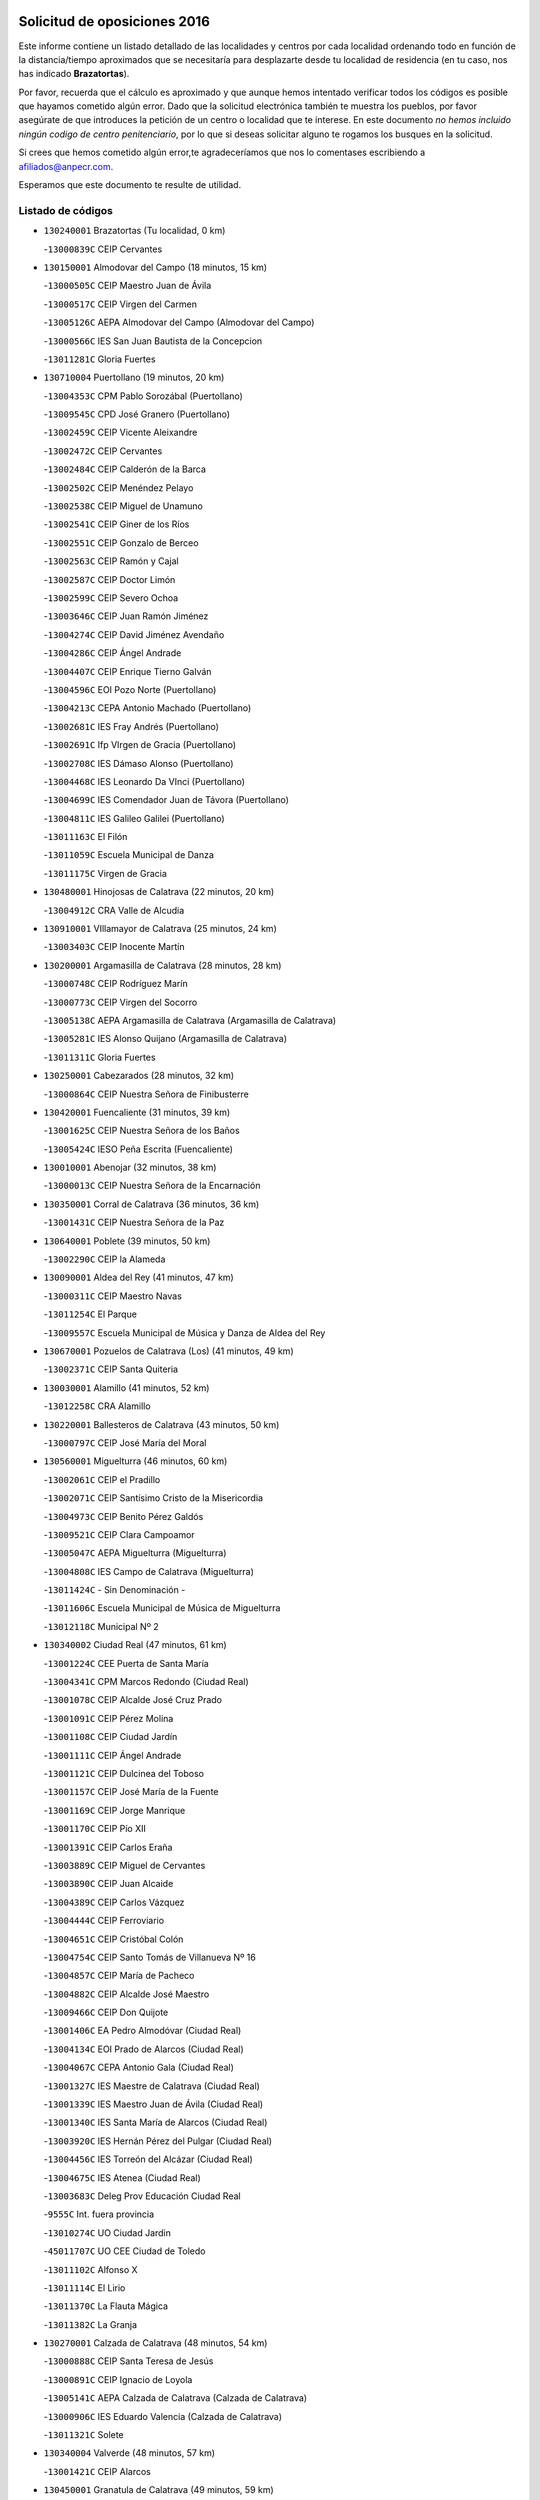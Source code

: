 

.. image:: logo.png
   :align: center

Solicitud de oposiciones 2016
======================================================

  
  
Este informe contiene un listado detallado de las localidades y centros por cada
localidad ordenando todo en función de la distancia/tiempo aproximados que se
necesitaría para desplazarte desde tu localidad de residencia (en tu caso,
nos has indicado **Brazatortas**).

Por favor, recuerda que el cálculo es aproximado y que aunque hemos
intentado verificar todos los códigos es posible que hayamos cometido algún
error. Dado que la solicitud electrónica también te muestra los pueblos, por
favor asegúrate de que introduces la petición de un centro o localidad que
te interese. En este documento
*no hemos incluido ningún codigo de centro penitenciario*, por lo que si deseas
solicitar alguno te rogamos los busques en la solicitud.

Si crees que hemos cometido algún error,te agradeceríamos que nos lo comentases
escribiendo a afiliados@anpecr.com.

Esperamos que este documento te resulte de utilidad.



Listado de códigos
-------------------


- ``130240001`` Brazatortas  (Tu localidad, 0 km)

  -``13000839C`` CEIP Cervantes
    

- ``130150001`` Almodovar del Campo  (18 minutos, 15 km)

  -``13000505C`` CEIP Maestro Juan de Ávila
    

  -``13000517C`` CEIP Virgen del Carmen
    

  -``13005126C`` AEPA Almodovar del Campo (Almodovar del Campo)
    

  -``13000566C`` IES San Juan Bautista de la Concepcion
    

  -``13011281C`` Gloria Fuertes
    

- ``130710004`` Puertollano  (19 minutos, 20 km)

  -``13004353C`` CPM Pablo Sorozábal (Puertollano)
    

  -``13009545C`` CPD José Granero (Puertollano)
    

  -``13002459C`` CEIP Vicente Aleixandre
    

  -``13002472C`` CEIP Cervantes
    

  -``13002484C`` CEIP Calderón de la Barca
    

  -``13002502C`` CEIP Menéndez Pelayo
    

  -``13002538C`` CEIP Miguel de Unamuno
    

  -``13002541C`` CEIP Giner de los Ríos
    

  -``13002551C`` CEIP Gonzalo de Berceo
    

  -``13002563C`` CEIP Ramón y Cajal
    

  -``13002587C`` CEIP Doctor Limón
    

  -``13002599C`` CEIP Severo Ochoa
    

  -``13003646C`` CEIP Juan Ramón Jiménez
    

  -``13004274C`` CEIP David Jiménez Avendaño
    

  -``13004286C`` CEIP Ángel Andrade
    

  -``13004407C`` CEIP Enrique Tierno Galván
    

  -``13004596C`` EOI Pozo Norte (Puertollano)
    

  -``13004213C`` CEPA Antonio Machado (Puertollano)
    

  -``13002681C`` IES Fray Andrés (Puertollano)
    

  -``13002691C`` Ifp VIrgen de Gracia (Puertollano)
    

  -``13002708C`` IES Dámaso Alonso (Puertollano)
    

  -``13004468C`` IES Leonardo Da VInci (Puertollano)
    

  -``13004699C`` IES Comendador Juan de Távora (Puertollano)
    

  -``13004811C`` IES Galileo Galilei (Puertollano)
    

  -``13011163C`` El Filón
    

  -``13011059C`` Escuela Municipal de Danza
    

  -``13011175C`` Virgen de Gracia
    

- ``130480001`` Hinojosas de Calatrava  (22 minutos, 20 km)

  -``13004912C`` CRA Valle de Alcudia
    

- ``130910001`` VIllamayor de Calatrava  (25 minutos, 24 km)

  -``13003403C`` CEIP Inocente Martín
    

- ``130200001`` Argamasilla de Calatrava  (28 minutos, 28 km)

  -``13000748C`` CEIP Rodríguez Marín
    

  -``13000773C`` CEIP Virgen del Socorro
    

  -``13005138C`` AEPA Argamasilla de Calatrava (Argamasilla de Calatrava)
    

  -``13005281C`` IES Alonso Quijano (Argamasilla de Calatrava)
    

  -``13011311C`` Gloria Fuertes
    

- ``130250001`` Cabezarados  (28 minutos, 32 km)

  -``13000864C`` CEIP Nuestra Señora de Finibusterre
    

- ``130420001`` Fuencaliente  (31 minutos, 39 km)

  -``13001625C`` CEIP Nuestra Señora de los Baños
    

  -``13005424C`` IESO Peña Escrita (Fuencaliente)
    

- ``130010001`` Abenojar  (32 minutos, 38 km)

  -``13000013C`` CEIP Nuestra Señora de la Encarnación
    

- ``130350001`` Corral de Calatrava  (36 minutos, 36 km)

  -``13001431C`` CEIP Nuestra Señora de la Paz
    

- ``130640001`` Poblete  (39 minutos, 50 km)

  -``13002290C`` CEIP la Alameda
    

- ``130090001`` Aldea del Rey  (41 minutos, 47 km)

  -``13000311C`` CEIP Maestro Navas
    

  -``13011254C`` El Parque
    

  -``13009557C`` Escuela Municipal de Música y Danza de Aldea del Rey
    

- ``130670001`` Pozuelos de Calatrava (Los)  (41 minutos, 49 km)

  -``13002371C`` CEIP Santa Quiteria
    

- ``130030001`` Alamillo  (41 minutos, 52 km)

  -``13012258C`` CRA Alamillo
    

- ``130220001`` Ballesteros de Calatrava  (43 minutos, 50 km)

  -``13000797C`` CEIP José María del Moral
    

- ``130560001`` Miguelturra  (46 minutos, 60 km)

  -``13002061C`` CEIP el Pradillo
    

  -``13002071C`` CEIP Santísimo Cristo de la Misericordia
    

  -``13004973C`` CEIP Benito Pérez Galdós
    

  -``13009521C`` CEIP Clara Campoamor
    

  -``13005047C`` AEPA Miguelturra (Miguelturra)
    

  -``13004808C`` IES Campo de Calatrava (Miguelturra)
    

  -``13011424C`` - Sin Denominación -
    

  -``13011606C`` Escuela Municipal de Música de Miguelturra
    

  -``13012118C`` Municipal Nº 2
    

- ``130340002`` Ciudad Real  (47 minutos, 61 km)

  -``13001224C`` CEE Puerta de Santa María
    

  -``13004341C`` CPM Marcos Redondo (Ciudad Real)
    

  -``13001078C`` CEIP Alcalde José Cruz Prado
    

  -``13001091C`` CEIP Pérez Molina
    

  -``13001108C`` CEIP Ciudad Jardín
    

  -``13001111C`` CEIP Ángel Andrade
    

  -``13001121C`` CEIP Dulcinea del Toboso
    

  -``13001157C`` CEIP José María de la Fuente
    

  -``13001169C`` CEIP Jorge Manrique
    

  -``13001170C`` CEIP Pío XII
    

  -``13001391C`` CEIP Carlos Eraña
    

  -``13003889C`` CEIP Miguel de Cervantes
    

  -``13003890C`` CEIP Juan Alcaide
    

  -``13004389C`` CEIP Carlos Vázquez
    

  -``13004444C`` CEIP Ferroviario
    

  -``13004651C`` CEIP Cristóbal Colón
    

  -``13004754C`` CEIP Santo Tomás de Villanueva Nº 16
    

  -``13004857C`` CEIP María de Pacheco
    

  -``13004882C`` CEIP Alcalde José Maestro
    

  -``13009466C`` CEIP Don Quijote
    

  -``13001406C`` EA Pedro Almodóvar (Ciudad Real)
    

  -``13004134C`` EOI Prado de Alarcos (Ciudad Real)
    

  -``13004067C`` CEPA Antonio Gala (Ciudad Real)
    

  -``13001327C`` IES Maestre de Calatrava (Ciudad Real)
    

  -``13001339C`` IES Maestro Juan de Ávila (Ciudad Real)
    

  -``13001340C`` IES Santa María de Alarcos (Ciudad Real)
    

  -``13003920C`` IES Hernán Pérez del Pulgar (Ciudad Real)
    

  -``13004456C`` IES Torreón del Alcázar (Ciudad Real)
    

  -``13004675C`` IES Atenea (Ciudad Real)
    

  -``13003683C`` Deleg Prov Educación Ciudad Real
    

  -``9555C`` Int. fuera provincia
    

  -``13010274C`` UO Ciudad Jardin
    

  -``45011707C`` UO CEE Ciudad de Toledo
    

  -``13011102C`` Alfonso X
    

  -``13011114C`` El Lirio
    

  -``13011370C`` La Flauta Mágica
    

  -``13011382C`` La Granja
    

- ``130270001`` Calzada de Calatrava  (48 minutos, 54 km)

  -``13000888C`` CEIP Santa Teresa de Jesús
    

  -``13000891C`` CEIP Ignacio de Loyola
    

  -``13005141C`` AEPA Calzada de Calatrava (Calzada de Calatrava)
    

  -``13000906C`` IES Eduardo Valencia (Calzada de Calatrava)
    

  -``13011321C`` Solete
    

- ``130340004`` Valverde  (48 minutos, 57 km)

  -``13001421C`` CEIP Alarcos
    

- ``130450001`` Granatula de Calatrava  (49 minutos, 59 km)

  -``13001662C`` CEIP Nuestra Señora Oreto y Zuqueca
    

- ``130730001`` Saceruela  (49 minutos, 63 km)

  -``13002800C`` CEIP Virgen de las Cruces
    

- ``130310001`` Carrion de Calatrava  (50 minutos, 68 km)

  -``13001030C`` CEIP Nuestra Señora de la Encarnación
    

  -``13011345C`` Clara Campoamor
    

- ``130660001`` Pozuelo de Calatrava  (52 minutos, 69 km)

  -``13002368C`` CEIP José María de la Fuente
    

  -``13005059C`` AEPA Pozuelo de Calatrava (Pozuelo de Calatrava)
    

- ``130070001`` Alcolea de Calatrava  (54 minutos, 55 km)

  -``13000293C`` CEIP Tomasa Gallardo
    

  -``13005072C`` AEPA Alcolea de Calatrava (Alcolea de Calatrava)
    

  -``13012064C`` - Sin Denominación -
    

- ``130340001`` Casas (Las)  (54 minutos, 65 km)

  -``13003774C`` CEIP Nuestra Señora del Rosario
    

- ``130110001`` Almaden  (54 minutos, 71 km)

  -``13000359C`` CEIP Jesús Nazareno
    

  -``13000360C`` CEIP Hijos de Obreros
    

  -``13004298C`` CEPA Almaden (Almaden)
    

  -``13000372C`` IES Pablo Ruiz Picasso (Almaden)
    

  -``13000384C`` IES Mercurio (Almaden)
    

  -``13011266C`` Arco Iris
    

- ``130830001`` Torralba de Calatrava  (56 minutos, 76 km)

  -``13003142C`` CEIP Cristo del Consuelo
    

  -``13011527C`` El Arca de los Sueños
    

  -``13012040C`` Escuela de Música de Torralba de Calatrava
    

- ``130880001`` Valenzuela de Calatrava  (56 minutos, 78 km)

  -``13003361C`` CEIP Nuestra Señora del Rosario
    

- ``130630002`` Piedrabuena  (59 minutos, 73 km)

  -``13002228C`` CEIP Miguel de Cervantes
    

  -``13003971C`` CEIP Luis Vives
    

  -``13009582C`` CEPA Montes Norte (Piedrabuena)
    

  -``13005308C`` IES Mónico Sánchez (Piedrabuena)
    

- ``130130001`` Almagro  (59 minutos, 82 km)

  -``13000402C`` CEIP Miguel de Cervantes Saavedra
    

  -``13000414C`` CEIP Diego de Almagro
    

  -``13004377C`` CEIP Paseo Viejo de la Florida
    

  -``13010811C`` AEPA Almagro (Almagro)
    

  -``13000451C`` IES Antonio Calvín (Almagro)
    

  -``13000475C`` IES Clavero Fernández de Córdoba (Almagro)
    

  -``13011072C`` La Comedia
    

  -``13011278C`` Marioneta
    

  -``13009569C`` Pablo Molina
    

- ``130620001`` Picon  (1h, 72 km)

  -``13002204C`` CEIP José María del Moral
    

- ``130580001`` Moral de Calatrava  (1h, 74 km)

  -``13002113C`` CEIP Agustín Sanz
    

  -``13004869C`` CEIP Manuel Clemente
    

  -``13010985C`` AEPA Moral de Calatrava (Moral de Calatrava)
    

  -``13005311C`` IES Peñalba (Moral de Calatrava)
    

  -``13011451C`` - Sin Denominación -
    

- ``130380001`` Chillon  (1h 1min, 76 km)

  -``13001467C`` CEIP Nuestra Señora del Castillo
    

  -``13011357C`` La Fuente del Barco
    

- ``130400001`` Fernan Caballero  (1h 2min, 77 km)

  -``13001601C`` CEIP Manuel Sastre Velasco
    

  -``13012167C`` Concha Mera
    

- ``130680001`` Puebla de Don Rodrigo  (1h 3min, 81 km)

  -``13002401C`` CEIP San Fermín
    

- ``130750001`` San Lorenzo de Calatrava  (1h 5min, 66 km)

  -``13010781C`` CRA Sierra Morena
    

- ``130230001`` Bolaños de Calatrava  (1h 5min, 89 km)

  -``13000803C`` CEIP Fernando III el Santo
    

  -``13000815C`` CEIP Arzobispo Calzado
    

  -``13003786C`` CEIP Virgen del Monte
    

  -``13004936C`` CEIP Molino de Viento
    

  -``13010821C`` AEPA Bolaños de Calatrava (Bolaños de Calatrava)
    

  -``13004778C`` IES Berenguela de Castilla (Bolaños de Calatrava)
    

  -``13011084C`` El Castillo
    

  -``13011977C`` Mundo Mágico
    

- ``130390001`` Daimiel  (1h 5min, 89 km)

  -``13001479C`` CEIP San Isidro
    

  -``13001480C`` CEIP Infante Don Felipe
    

  -``13001492C`` CEIP la Espinosa
    

  -``13004572C`` CEIP Calatrava
    

  -``13004663C`` CEIP Albuera
    

  -``13004641C`` CEPA Miguel de Cervantes (Daimiel)
    

  -``13001595C`` IES Ojos del Guadiana (Daimiel)
    

  -``13003737C`` IES Juan D&#39;Opazo (Daimiel)
    

  -``13009508C`` Escuela Municipal de Música y Danza de Daimiel
    

  -``13011126C`` Sancho
    

  -``13011138C`` Virgen de las Cruces
    

- ``130520003`` Malagon  (1h 6min, 84 km)

  -``13001790C`` CEIP Cañada Real
    

  -``13001819C`` CEIP Santa Teresa
    

  -``13005035C`` AEPA Malagon (Malagon)
    

  -``13004730C`` IES Estados del Duque (Malagon)
    

  -``13011141C`` Santa Teresa de Jesús
    

- ``130980008`` VIso del Marques  (1h 6min, 84 km)

  -``13003634C`` CEIP Nuestra Señora del Valle
    

  -``13004791C`` IES los Batanes (VIso del Marques)
    

- ``130770001`` Santa Cruz de Mudela  (1h 8min, 84 km)

  -``13002851C`` CEIP Cervantes
    

  -``13010869C`` AEPA Santa Cruz de Mudela (Santa Cruz de Mudela)
    

  -``13005205C`` IES Máximo Laguna (Santa Cruz de Mudela)
    

  -``13011485C`` Gloria Fuertes
    

- ``130510003`` Luciana  (1h 9min, 85 km)

  -``13001765C`` CEIP Isabel la Católica
    

- ``130860001`` Valdemanco del Esteras  (1h 9min, 86 km)

  -``13003208C`` CEIP Virgen del Valle
    

- ``130650002`` Porzuna  (1h 10min, 88 km)

  -``13002320C`` CEIP Nuestra Señora del Rosario
    

  -``13005084C`` AEPA Porzuna (Porzuna)
    

  -``13005199C`` IES Ribera del Bullaque (Porzuna)
    

  -``13011473C`` Caramelo
    

- ``130160001`` Almuradiel  (1h 11min, 91 km)

  -``13000633C`` CEIP Santiago Apóstol
    

- ``130440003`` Fuente el Fresno  (1h 12min, 93 km)

  -``13001650C`` CEIP Miguel Delibes
    

  -``13012180C`` Mundo Infantil
    

- ``130180001`` Arenas de San Juan  (1h 12min, 111 km)

  -``13000694C`` CEIP San Bernabé
    

- ``130530003`` Manzanares  (1h 13min, 112 km)

  -``13001923C`` CEIP Divina Pastora
    

  -``13001935C`` CEIP Altagracia
    

  -``13003853C`` CEIP la Candelaria
    

  -``13004390C`` CEIP Enrique Tierno Galván
    

  -``13004079C`` CEPA San Blas (Manzanares)
    

  -``13001984C`` IES Pedro Álvarez Sotomayor (Manzanares)
    

  -``13003798C`` IES Azuer (Manzanares)
    

  -``13011400C`` - Sin Denominación -
    

  -``13009594C`` Guillermo Calero
    

  -``13011151C`` La Ínsula
    

- ``130850001`` Torrenueva  (1h 15min, 94 km)

  -``13003181C`` CEIP Santiago el Mayor
    

  -``13011540C`` Nuestra Señora de la Cabeza
    

- ``139040001`` Llanos del Caudillo  (1h 15min, 122 km)

  -``13003749C`` CEIP el Oasis
    

- ``130870001`` Valdepeñas  (1h 16min, 94 km)

  -``13010948C`` CEE María Luisa Navarro Margati
    

  -``13003211C`` CEIP Jesús Baeza
    

  -``13003221C`` CEIP Lorenzo Medina
    

  -``13003233C`` CEIP Jesús Castillo
    

  -``13003245C`` CEIP Lucero
    

  -``13003257C`` CEIP Luis Palacios
    

  -``13004006C`` CEIP Maestro Juan Alcaide
    

  -``13004845C`` EOI Ciudad de Valdepeñas (Valdepeñas)
    

  -``13004225C`` CEPA Francisco de Quevedo (Valdepeñas)
    

  -``13003324C`` IES Bernardo de Balbuena (Valdepeñas)
    

  -``13003336C`` IES Gregorio Prieto (Valdepeñas)
    

  -``13004766C`` IES Francisco Nieva (Valdepeñas)
    

  -``13011552C`` Cachiporro
    

  -``13011205C`` Cervantes
    

  -``13009533C`` Ignacio Morales Nieva
    

  -``13011217C`` Virgen de la Consolación
    

- ``130500001`` Labores (Las)  (1h 18min, 117 km)

  -``13001753C`` CEIP San José de Calasanz
    

- ``130870002`` Consolacion  (1h 18min, 125 km)

  -``13003348C`` CEIP Virgen de Consolación
    

- ``130020001`` Agudo  (1h 19min, 92 km)

  -``13000025C`` CEIP Virgen de la Estrella
    

  -``13011230C`` - Sin Denominación -
    

- ``130960001`` VIllarrubia de los Ojos  (1h 19min, 117 km)

  -``13003521C`` CEIP Rufino Blanco
    

  -``13003658C`` CEIP Virgen de la Sierra
    

  -``13005060C`` AEPA VIllarrubia de los Ojos (VIllarrubia de los Ojos)
    

  -``13004900C`` IES Guadiana (VIllarrubia de los Ojos)
    

- ``130970001`` VIllarta de San Juan  (1h 19min, 118 km)

  -``13003555C`` CEIP Nuestra Señora de la Paz
    

- ``130540001`` Membrilla  (1h 19min, 121 km)

  -``13001996C`` CEIP Virgen del Espino
    

  -``13002009C`` CEIP San José de Calasanz
    

  -``13005102C`` AEPA Membrilla (Membrilla)
    

  -``13005291C`` IES Marmaria (Membrilla)
    

  -``13011412C`` Lope de Vega
    

- ``130700001`` Puerto Lapice  (1h 19min, 123 km)

  -``13002435C`` CEIP Juan Alcaide
    

- ``130790001`` Solana (La)  (1h 22min, 126 km)

  -``13002927C`` CEIP Sagrado Corazón
    

  -``13002939C`` CEIP Romero Peña
    

  -``13002940C`` CEIP el Santo
    

  -``13004833C`` CEIP el Humilladero
    

  -``13004894C`` CEIP Javier Paulino Pérez
    

  -``13010912C`` CEIP la Moheda
    

  -``13011001C`` CEIP Federico Romero
    

  -``13002976C`` IES Modesto Navarro (Solana (La))
    

  -``13010924C`` IES Clara Campoamor (Solana (La))
    

- ``139010001`` Robledo (El)  (1h 23min, 103 km)

  -``13010778C`` CRA Valle del Bullaque
    

  -``13005096C`` AEPA Robledo (El) (Robledo (El))
    

- ``130650005`` Torno (El)  (1h 24min, 104 km)

  -``13002356C`` CEIP Nuestra Señora de Guadalupe
    

- ``130210001`` Arroba de los Montes  (1h 25min, 100 km)

  -``13010754C`` CRA Río San Marcos
    

- ``130330001`` Castellar de Santiago  (1h 25min, 110 km)

  -``13001066C`` CEIP San Juan de Ávila
    

- ``130740001`` San Carlos del Valle  (1h 25min, 137 km)

  -``13002824C`` CEIP San Juan Bosco
    

- ``130190001`` Argamasilla de Alba  (1h 25min, 139 km)

  -``13000700C`` CEIP Divino Maestro
    

  -``13000712C`` CEIP Nuestra Señora de Peñarroya
    

  -``13003831C`` CEIP Azorín
    

  -``13005151C`` AEPA Argamasilla de Alba (Argamasilla de Alba)
    

  -``13005278C`` IES VIcente Cano (Argamasilla de Alba)
    

  -``13011308C`` Alba
    

- ``130470001`` Herencia  (1h 29min, 137 km)

  -``13001698C`` CEIP Carrasco Alcalde
    

  -``13005023C`` AEPA Herencia (Herencia)
    

  -``13004729C`` IES Hermógenes Rodríguez (Herencia)
    

  -``13011369C`` - Sin Denominación -
    

  -``13010882C`` Escuela Municipal de Música y Danza de Herencia
    

- ``130050003`` Cinco Casas  (1h 29min, 138 km)

  -``13012052C`` CRA Alciares
    

- ``130820002`` Tomelloso  (1h 30min, 147 km)

  -``13004080C`` CEE Ponce de León
    

  -``13003038C`` CEIP Miguel de Cervantes
    

  -``13003041C`` CEIP José María del Moral
    

  -``13003051C`` CEIP Carmelo Cortés
    

  -``13003075C`` CEIP Doña Crisanta
    

  -``13003087C`` CEIP José Antonio
    

  -``13003762C`` CEIP San José de Calasanz
    

  -``13003981C`` CEIP Embajadores
    

  -``13003993C`` CEIP San Isidro
    

  -``13004109C`` CEIP San Antonio
    

  -``13004328C`` CEIP Almirante Topete
    

  -``13004948C`` CEIP Virgen de las Viñas
    

  -``13009478C`` CEIP Felix Grande
    

  -``13004122C`` EA Antonio López (Tomelloso)
    

  -``13004742C`` EOI Mar de VIñas (Tomelloso)
    

  -``13004559C`` CEPA Simienza (Tomelloso)
    

  -``13003129C`` IES Eladio Cabañero (Tomelloso)
    

  -``13003130C`` IES Francisco García Pavón (Tomelloso)
    

  -``13004821C`` IES Airén (Tomelloso)
    

  -``13005345C`` IES Alto Guadiana (Tomelloso)
    

  -``13004419C`` Conservatorio Municipal de Música
    

  -``13011199C`` Dulcinea
    

  -``13012027C`` Lorencete
    

  -``13011515C`` Mediodía
    

- ``451770001`` Urda  (1h 31min, 117 km)

  -``45004132C`` CEIP Santo Cristo
    

  -``45012979C`` Blasa Ruíz
    

- ``450870001`` Madridejos  (1h 31min, 143 km)

  -``45012062C`` CEE Mingoliva
    

  -``45001313C`` CEIP Garcilaso de la Vega
    

  -``45005185C`` CEIP Santa Ana
    

  -``45010478C`` AEPA Madridejos (Madridejos)
    

  -``45001337C`` IES Valdehierro (Madridejos)
    

  -``45012633C`` - Sin Denominación -
    

  -``45011720C`` Escuela Municipal de Música y Danza de Madridejos
    

  -``45013522C`` Juan Vicente Camacho
    

- ``130100001`` Alhambra  (1h 32min, 146 km)

  -``13000323C`` CEIP Nuestra Señora de Fátima
    

- ``451870001`` VIllafranca de los Caballeros  (1h 33min, 141 km)

  -``45004296C`` CEIP Miguel de Cervantes
    

  -``45006153C`` IESO la Falcata (VIllafranca de los Caballeros)
    

- ``130100002`` Pozo de la Serna  (1h 33min, 145 km)

  -``13000335C`` CEIP Sagrado Corazón
    

- ``130080001`` Alcubillas  (1h 34min, 119 km)

  -``13000301C`` CEIP Nuestra Señora del Rosario
    

- ``450340001`` Camuñas  (1h 34min, 146 km)

  -``45000485C`` CEIP Cardenal Cisneros
    

- ``450530001`` Consuegra  (1h 35min, 146 km)

  -``45000710C`` CEIP Santísimo Cristo de la Vera Cruz
    

  -``45000722C`` CEIP Miguel de Cervantes
    

  -``45004880C`` CEPA Castillo de Consuegra (Consuegra)
    

  -``45000734C`` IES Consaburum (Consuegra)
    

  -``45014083C`` - Sin Denominación -
    

- ``130060001`` Alcoba  (1h 36min, 121 km)

  -``13000256C`` CEIP Don Rodrigo
    

- ``130370001`` Cozar  (1h 37min, 128 km)

  -``13001455C`` CEIP Santísimo Cristo de la Veracruz
    

- ``130320001`` Carrizosa  (1h 37min, 154 km)

  -``13001054C`` CEIP Virgen del Salido
    

- ``130360002`` Cortijos de Arriba  (1h 40min, 118 km)

  -``13001443C`` CEIP Nuestra Señora de las Mercedes
    

- ``130840001`` Torre de Juan Abad  (1h 40min, 130 km)

  -``13003178C`` CEIP Francisco de Quevedo
    

  -``13011539C`` - Sin Denominación -
    

- ``452000005`` Yebenes (Los)  (1h 41min, 136 km)

  -``45004478C`` CEIP San José de Calasanz
    

  -``45012050C`` AEPA Yebenes (Los) (Yebenes (Los))
    

  -``45005689C`` IES Guadalerzas (Yebenes (Los))
    

- ``130050002`` Alcazar de San Juan  (1h 41min, 155 km)

  -``13000104C`` CEIP el Santo
    

  -``13000116C`` CEIP Juan de Austria
    

  -``13000128C`` CEIP Jesús Ruiz de la Fuente
    

  -``13000131C`` CEIP Santa Clara
    

  -``13003828C`` CEIP Alces
    

  -``13004092C`` CEIP Pablo Ruiz Picasso
    

  -``13004870C`` CEIP Gloria Fuertes
    

  -``13010900C`` CEIP Jardín de Arena
    

  -``13004705C`` EOI la Equidad (Alcazar de San Juan)
    

  -``13004055C`` CEPA Enrique Tierno Galván (Alcazar de San Juan)
    

  -``13000219C`` IES Miguel de Cervantes Saavedra (Alcazar de San Juan)
    

  -``13000220C`` IES Juan Bosco (Alcazar de San Juan)
    

  -``13004687C`` IES María Zambrano (Alcazar de San Juan)
    

  -``13012121C`` - Sin Denominación -
    

  -``13011242C`` El Tobogán
    

  -``13011060C`` El Torreón
    

  -``13010870C`` Escuela Municipal de Música y Danza de Alcázar de San Juan
    

- ``139020001`` Ruidera  (1h 42min, 163 km)

  -``13000736C`` CEIP Juan Aguilar Molina
    

- ``130930001`` VIllanueva de los Infantes  (1h 43min, 131 km)

  -``13003440C`` CEIP Arqueólogo García Bellido
    

  -``13005175C`` CEPA Miguel de Cervantes (VIllanueva de los Infantes)
    

  -``13003464C`` IES Francisco de Quevedo (VIllanueva de los Infantes)
    

  -``13004018C`` IES Ramón Giraldo (VIllanueva de los Infantes)
    

- ``451240002`` Orgaz  (1h 43min, 143 km)

  -``45002093C`` CEIP Conde de Orgaz
    

  -``45013662C`` Escuela Municipal de Música de Orgaz
    

  -``45012761C`` Nube de Algodón
    

- ``451660001`` Tembleque  (1h 43min, 166 km)

  -``45003361C`` CEIP Antonia González
    

  -``45012918C`` Cervantes II
    

- ``450920001`` Marjaliza  (1h 44min, 141 km)

  -``45006037C`` CEIP San Juan
    

- ``450900001`` Manzaneque  (1h 45min, 145 km)

  -``45001398C`` CEIP Álvarez de Toledo
    

  -``45012645C`` - Sin Denominación -
    

- ``451750001`` Turleque  (1h 45min, 161 km)

  -``45004119C`` CEIP Fernán González
    

- ``130900001`` VIllamanrique  (1h 46min, 137 km)

  -``13003397C`` CEIP Nuestra Señora de Gracia
    

- ``451850001`` VIllacañas  (1h 46min, 164 km)

  -``45004259C`` CEIP Santa Bárbara
    

  -``45010338C`` AEPA VIllacañas (VIllacañas)
    

  -``45004272C`` IES Garcilaso de la Vega (VIllacañas)
    

  -``45005321C`` IES Enrique de Arfe (VIllacañas)
    

- ``451410001`` Quero  (1h 47min, 156 km)

  -``45002421C`` CEIP Santiago Cabañas
    

  -``45012839C`` - Sin Denominación -
    

- ``130280002`` Campo de Criptana  (1h 47min, 162 km)

  -``13004717C`` CPM Alcázar de San Juan-Campo de Criptana (Campo de
    

  -``13000943C`` CEIP Virgen de la Paz
    

  -``13000955C`` CEIP Virgen de Criptana
    

  -``13000967C`` CEIP Sagrado Corazón
    

  -``13003968C`` CEIP Domingo Miras
    

  -``13005011C`` AEPA Campo de Criptana (Campo de Criptana)
    

  -``13001005C`` IES Isabel Perillán y Quirós (Campo de Criptana)
    

  -``13011023C`` Escuela Municipal de Musica y Danza de Campo de Criptana
    

  -``13011096C`` Los Gigantes
    

  -``13011333C`` Los Quijotes
    

- ``451490001`` Romeral (El)  (1h 47min, 172 km)

  -``45002627C`` CEIP Silvano Cirujano
    

- ``130490001`` Horcajo de los Montes  (1h 48min, 139 km)

  -``13010766C`` CRA San Isidro
    

  -``13005217C`` IES Montes de Cabañeros (Horcajo de los Montes)
    

- ``130890002`` VIllahermosa  (1h 48min, 145 km)

  -``13003385C`` CEIP San Agustín
    

- ``450710001`` Guardia (La)  (1h 48min, 177 km)

  -``45001052C`` CEIP Valentín Escobar
    

- ``130780001`` Socuellamos  (1h 48min, 179 km)

  -``13002873C`` CEIP Gerardo Martínez
    

  -``13002885C`` CEIP el Coso
    

  -``13004316C`` CEIP Carmen Arias
    

  -``13005163C`` AEPA Socuellamos (Socuellamos)
    

  -``13002903C`` IES Fernando de Mena (Socuellamos)
    

  -``13011497C`` Arco Iris
    

- ``130570001`` Montiel  (1h 50min, 145 km)

  -``13002095C`` CEIP Gutiérrez de la Vega
    

  -``13011448C`` - Sin Denominación -
    

- ``130610001`` Pedro Muñoz  (1h 50min, 182 km)

  -``13002162C`` CEIP María Luisa Cañas
    

  -``13002174C`` CEIP Nuestra Señora de los Ángeles
    

  -``13004331C`` CEIP Maestro Juan de Ávila
    

  -``13011011C`` CEIP Hospitalillo
    

  -``13010808C`` AEPA Pedro Muñoz (Pedro Muñoz)
    

  -``13004781C`` IES Isabel Martínez Buendía (Pedro Muñoz)
    

  -``13011461C`` - Sin Denominación -
    

- ``130690001`` Puebla del Principe  (1h 51min, 144 km)

  -``13002423C`` CEIP Miguel González Calero
    

- ``451900001`` VIllaminaya  (1h 51min, 151 km)

  -``45004338C`` CEIP Santo Domingo de Silos
    

- ``451860001`` VIlla de Don Fadrique (La)  (1h 51min, 174 km)

  -``45004284C`` CEIP Ramón y Cajal
    

  -``45010508C`` IESO Leonor de Guzmán (VIlla de Don Fadrique (La))
    

- ``130720003`` Retuerta del Bullaque  (1h 52min, 148 km)

  -``13010791C`` CRA Montes de Toledo
    

- ``451060001`` Mora  (1h 52min, 152 km)

  -``45001623C`` CEIP José Ramón Villa
    

  -``45001672C`` CEIP Fernando Martín
    

  -``45010466C`` AEPA Mora (Mora)
    

  -``45006220C`` IES Peñas Negras (Mora)
    

  -``45012670C`` - Sin Denominación -
    

  -``45012682C`` - Sin Denominación -
    

- ``020810003`` VIllarrobledo  (1h 52min, 189 km)

  -``02003065C`` CEIP Don Francisco Giner de los Ríos
    

  -``02003077C`` CEIP Graciano Atienza
    

  -``02003089C`` CEIP Jiménez de Córdoba
    

  -``02003090C`` CEIP Virrey Morcillo
    

  -``02003132C`` CEIP Virgen de la Caridad
    

  -``02004291C`` CEIP Diego Requena
    

  -``02008968C`` CEIP Barranco Cafetero
    

  -``02004471C`` EOI Menéndez Pelayo (VIllarrobledo)
    

  -``02003880C`` CEPA Alonso Quijano (VIllarrobledo)
    

  -``02003120C`` IES VIrrey Morcillo (VIllarrobledo)
    

  -``02003651C`` IES Octavio Cuartero (VIllarrobledo)
    

  -``02005189C`` IES Cencibel (VIllarrobledo)
    

  -``02008439C`` UO CP Francisco Giner de los Rios
    

- ``451630002`` Sonseca  (1h 53min, 154 km)

  -``45002883C`` CEIP San Juan Evangelista
    

  -``45012074C`` CEIP Peñamiel
    

  -``45005926C`` CEPA Cum Laude (Sonseca)
    

  -``45005355C`` IES la Sisla (Sonseca)
    

  -``45012891C`` Arco Iris
    

  -``45010351C`` Escuela Municipal de Música y Danza de Sonseca
    

  -``45012244C`` Virgen de la Salud
    

- ``450940001`` Mascaraque  (1h 53min, 157 km)

  -``45001441C`` CEIP Juan de Padilla
    

- ``450840001`` Lillo  (1h 53min, 177 km)

  -``45001222C`` CEIP Marcelino Murillo
    

  -``45012611C`` Tris-Tras
    

- ``451820001`` Ventas Con Peña Aguilera (Las)  (1h 54min, 149 km)

  -``45004181C`` CEIP Nuestra Señora del Águila
    

- ``020570002`` Ossa de Montiel  (1h 54min, 178 km)

  -``02002462C`` CEIP Enriqueta Sánchez
    

  -``02008853C`` AEPA Ossa de Montiel (Ossa de Montiel)
    

  -``02005153C`` IESO Belerma (Ossa de Montiel)
    

  -``02009407C`` - Sin Denominación -
    

- ``450590001`` Dosbarrios  (1h 54min, 188 km)

  -``45000862C`` CEIP San Isidro Labrador
    

  -``45014034C`` Garabatos
    

- ``450010001`` Ajofrin  (1h 55min, 155 km)

  -``45000011C`` CEIP Jacinto Guerrero
    

  -``45012335C`` La Casa de los Duendes
    

- ``161240001`` Mesas (Las)  (1h 55min, 188 km)

  -``16001533C`` CEIP Hermanos Amorós Fernández
    

  -``16004303C`` AEPA Mesas (Las) (Mesas (Las))
    

  -``16009970C`` IESO Mesas (Las) (Mesas (Las))
    

- ``450120001`` Almonacid de Toledo  (1h 57min, 159 km)

  -``45000187C`` CEIP Virgen de la Oliva
    

- ``450960002`` Mazarambroz  (1h 57min, 159 km)

  -``45001477C`` CEIP Nuestra Señora del Sagrario
    

- ``451010001`` Miguel Esteban  (1h 57min, 171 km)

  -``45001532C`` CEIP Cervantes
    

  -``45006098C`` IESO Juan Patiño Torres (Miguel Esteban)
    

  -``45012657C`` La Abejita
    

- ``450230001`` Burguillos de Toledo  (1h 58min, 165 km)

  -``45000357C`` CEIP Victorio Macho
    

  -``45013625C`` La Campana
    

- ``451350001`` Puebla de Almoradiel (La)  (1h 58min, 183 km)

  -``45002287C`` CEIP Ramón y Cajal
    

  -``45012153C`` AEPA Puebla de Almoradiel (La) (Puebla de Almoradiel (La))
    

  -``45006116C`` IES Aldonza Lorenzo (Puebla de Almoradiel (La))
    

- ``451930001`` VIllanueva de Bogas  (1h 58min, 186 km)

  -``45004375C`` CEIP Santa Ana
    

- ``450780001`` Huerta de Valdecarabanos  (1h 58min, 192 km)

  -``45001121C`` CEIP Virgen del Rosario de Pastores
    

  -``45012578C`` Garabatos
    

- ``130810001`` Terrinches  (1h 59min, 154 km)

  -``13003014C`` CEIP Miguel de Cervantes
    

- ``451070001`` Nambroca  (1h 59min, 168 km)

  -``45001726C`` CEIP la Fuente
    

  -``45012694C`` - Sin Denominación -
    

- ``450550001`` Cuerva  (2h, 155 km)

  -``45000795C`` CEIP Soledad Alonso Dorado
    

- ``450980001`` Menasalbas  (2h, 156 km)

  -``45001490C`` CEIP Nuestra Señora de Fátima
    

  -``45013753C`` Menapeques
    

- ``451210001`` Ocaña  (2h, 197 km)

  -``45002020C`` CEIP San José de Calasanz
    

  -``45012177C`` CEIP Pastor Poeta
    

  -``45005631C`` CEPA Gutierre de Cárdenas (Ocaña)
    

  -``45004685C`` IES Alonso de Ercilla (Ocaña)
    

  -``45004791C`` IES Miguel Hernández (Ocaña)
    

  -``45013731C`` - Sin Denominación -
    

  -``45012232C`` Mesa de Ocaña
    

- ``161710001`` Provencio (El)  (2h 1min, 208 km)

  -``16001995C`` CEIP Infanta Cristina
    

  -``16009416C`` AEPA Provencio (El) (Provencio (El))
    

  -``16009283C`` IESO Tomás de la Fuente Jurado (Provencio (El))
    

- ``451530001`` San Pablo de los Montes  (2h 2min, 159 km)

  -``45002676C`` CEIP Nuestra Señora de Gracia
    

  -``45012852C`` San Pablo de los Montes
    

- ``451670001`` Toboso (El)  (2h 2min, 181 km)

  -``45003371C`` CEIP Miguel de Cervantes
    

- ``450540001`` Corral de Almaguer  (2h 2min, 189 km)

  -``45000783C`` CEIP Nuestra Señora de la Muela
    

  -``45005801C`` IES la Besana (Corral de Almaguer)
    

  -``45012517C`` - Sin Denominación -
    

- ``161330001`` Mota del Cuervo  (2h 2min, 196 km)

  -``16001624C`` CEIP Virgen de Manjavacas
    

  -``16009945C`` CEIP Santa Rita
    

  -``16004327C`` AEPA Mota del Cuervo (Mota del Cuervo)
    

  -``16004431C`` IES Julián Zarco (Mota del Cuervo)
    

  -``16009581C`` Balú
    

  -``16010017C`` Conservatorio Profesional de Música Mota del Cuervo
    

  -``16009593C`` El Santo
    

  -``16009295C`` Escuela Municipal de Música y Danza de Mota del Cuervo
    

- ``020530001`` Munera  (2h 2min, 199 km)

  -``02002334C`` CEIP Cervantes
    

  -``02004914C`` AEPA Munera (Munera)
    

  -``02005131C`` IESO Bodas de Camacho (Munera)
    

  -``02009365C`` Sanchica
    

- ``451150001`` Noblejas  (2h 2min, 200 km)

  -``45001908C`` CEIP Santísimo Cristo de las Injurias
    

  -``45012037C`` AEPA Noblejas (Noblejas)
    

  -``45012712C`` Rosa Sensat
    

- ``161900002`` San Clemente  (2h 2min, 211 km)

  -``16002151C`` CEIP Rafael López de Haro
    

  -``16004340C`` CEPA Campos del Záncara (San Clemente)
    

  -``16002173C`` IES Diego Torrente Pérez (San Clemente)
    

  -``16009647C`` - Sin Denominación -
    

- ``130040001`` Albaladejo  (2h 3min, 155 km)

  -``13012192C`` CRA Albaladejo
    

- ``130920001`` VIllanueva de la Fuente  (2h 3min, 163 km)

  -``13003415C`` CEIP Inmaculada Concepción
    

  -``13005412C`` IESO Mentesa Oretana (VIllanueva de la Fuente)
    

- ``450520001`` Cobisa  (2h 3min, 168 km)

  -``45000692C`` CEIP Cardenal Tavera
    

  -``45011793C`` CEIP Gloria Fuertes
    

  -``45013601C`` Escuela Municipal de Música y Danza de Cobisa
    

  -``45012499C`` Los Cotos
    

- ``452020001`` Yepes  (2h 3min, 198 km)

  -``45004557C`` CEIP Rafael García Valiño
    

  -``45006177C`` IES Carpetania (Yepes)
    

  -``45013078C`` Fuentearriba
    

- ``161530001`` Pedernoso (El)  (2h 4min, 199 km)

  -``16001821C`` CEIP Juan Gualberto Avilés
    

- ``161540001`` Pedroñeras (Las)  (2h 4min, 199 km)

  -``16001831C`` CEIP Adolfo Martínez Chicano
    

  -``16004297C`` AEPA Pedroñeras (Las) (Pedroñeras (Las))
    

  -``16004066C`` IES Fray Luis de León (Pedroñeras (Las))
    

- ``020480001`` Minaya  (2h 4min, 215 km)

  -``02002255C`` CEIP Diego Ciller Montoya
    

  -``02009341C`` Garabatos
    

- ``450500001`` Ciruelos  (2h 5min, 202 km)

  -``45000679C`` CEIP Santísimo Cristo de la Misericordia
    

- ``451980001`` VIllatobas  (2h 5min, 205 km)

  -``45004454C`` CEIP Sagrado Corazón de Jesús
    

- ``451400001`` Pulgar  (2h 6min, 161 km)

  -``45002411C`` CEIP Nuestra Señora de la Blanca
    

  -``45012827C`` Pulgarcito
    

- ``451740001`` Totanes  (2h 6min, 161 km)

  -``45004107C`` CEIP Inmaculada Concepción
    

- ``450670001`` Galvez  (2h 6min, 162 km)

  -``45000989C`` CEIP San Juan de la Cruz
    

  -``45005975C`` IES Montes de Toledo (Galvez)
    

  -``45013716C`` Garbancito
    

- ``451910001`` VIllamuelas  (2h 6min, 171 km)

  -``45004341C`` CEIP Santa María Magdalena
    

- ``451420001`` Quintanar de la Orden  (2h 6min, 191 km)

  -``45002457C`` CEIP Cristóbal Colón
    

  -``45012001C`` CEIP Antonio Machado
    

  -``45005288C`` CEPA Luis VIves (Quintanar de la Orden)
    

  -``45002470C`` IES Infante Don Fadrique (Quintanar de la Orden)
    

  -``45004867C`` IES Alonso Quijano (Quintanar de la Orden)
    

  -``45012840C`` Pim Pon
    

- ``451970001`` VIllasequilla  (2h 6min, 202 km)

  -``45004442C`` CEIP San Isidro Labrador
    

- ``451950001`` VIllarrubia de Santiago  (2h 6min, 207 km)

  -``45004399C`` CEIP Nuestra Señora del Castellar
    

- ``451680001`` Toledo  (2h 7min, 177 km)

  -``45005574C`` CEE Ciudad de Toledo
    

  -``45005011C`` CPM Jacinto Guerrero (Toledo)
    

  -``45003383C`` CEIP la Candelaria
    

  -``45003401C`` CEIP Ángel del Alcázar
    

  -``45003644C`` CEIP Fábrica de Armas
    

  -``45003668C`` CEIP Santa Teresa
    

  -``45003929C`` CEIP Jaime de Foxa
    

  -``45003942C`` CEIP Alfonso Vi
    

  -``45004806C`` CEIP Garcilaso de la Vega
    

  -``45004818C`` CEIP Gómez Manrique
    

  -``45004843C`` CEIP Ciudad de Nara
    

  -``45004892C`` CEIP San Lucas y María
    

  -``45004971C`` CEIP Juan de Padilla
    

  -``45005203C`` CEIP Escultor Alberto Sánchez
    

  -``45005239C`` CEIP Gregorio Marañón
    

  -``45005318C`` CEIP Ciudad de Aquisgrán
    

  -``45010296C`` CEIP Europa
    

  -``45010302C`` CEIP Valparaíso
    

  -``45003930C`` EA Toledo (Toledo)
    

  -``45005483C`` EOI Raimundo de Toledo (Toledo)
    

  -``45004946C`` CEPA Gustavo Adolfo Bécquer (Toledo)
    

  -``45005641C`` CEPA Polígono (Toledo)
    

  -``45003796C`` IES Universidad Laboral (Toledo)
    

  -``45003863C`` IES el Greco (Toledo)
    

  -``45003875C`` IES Azarquiel (Toledo)
    

  -``45004752C`` IES Alfonso X el Sabio (Toledo)
    

  -``45004909C`` IES Juanelo Turriano (Toledo)
    

  -``45005240C`` IES Sefarad (Toledo)
    

  -``45005562C`` IES Carlos III (Toledo)
    

  -``45006301C`` IES María Pacheco (Toledo)
    

  -``45006311C`` IESO Princesa Galiana (Toledo)
    

  -``45600235C`` Academia de Infanteria de Toledo
    

  -``45013765C`` - Sin Denominación -
    

  -``45500007C`` Academia de Infantería
    

  -``45013790C`` Ana María Matute
    

  -``45012931C`` Ángel de la Guarda
    

  -``45012281C`` Castilla-La Mancha
    

  -``45012293C`` Cristo de la Vega
    

  -``45005847C`` Diego Ortiz
    

  -``45012301C`` El Olivo
    

  -``45013935C`` Gloria Fuertes
    

  -``45012311C`` La Cigarra
    

- ``451710001`` Torre de Esteban Hambran (La)  (2h 7min, 177 km)

  -``45004016C`` CEIP Juan Aguado
    

- ``451230001`` Ontigola  (2h 7min, 208 km)

  -``45002056C`` CEIP Virgen del Rosario
    

  -``45013819C`` - Sin Denominación -
    

- ``160610001`` Casas de Fernando Alonso  (2h 7min, 223 km)

  -``16004170C`` CRA Tomás y Valiente
    

- ``451510001`` San Martin de Montalban  (2h 8min, 167 km)

  -``45002652C`` CEIP Santísimo Cristo de la Luz
    

- ``450160001`` Arges  (2h 8min, 174 km)

  -``45000278C`` CEIP Tirso de Molina
    

  -``45011781C`` CEIP Miguel de Cervantes
    

  -``45012360C`` Ángel de la Guarda
    

  -``45013595C`` San Isidro Labrador
    

- ``020190001`` Bonillo (El)  (2h 9min, 204 km)

  -``02001381C`` CEIP Antón Díaz
    

  -``02004896C`` AEPA Bonillo (El) (Bonillo (El))
    

  -``02004422C`` IES las Sabinas (Bonillo (El))
    

- ``450830001`` Layos  (2h 10min, 180 km)

  -``45001210C`` CEIP María Magdalena
    

- ``450190003`` Perdices (Las)  (2h 10min, 181 km)

  -``45011771C`` CEIP Pintor Tomás Camarero
    

- ``451220001`` Olias del Rey  (2h 10min, 184 km)

  -``45002044C`` CEIP Pedro Melendo García
    

  -``45012748C`` Árbol Mágico
    

  -``45012751C`` Bosque de los Sueños
    

- ``020430001`` Lezuza  (2h 10min, 213 km)

  -``02007851C`` CRA Camino de Aníbal
    

  -``02008956C`` AEPA Lezuza (Lezuza)
    

  -``02010033C`` - Sin Denominación -
    

- ``161980001`` Sisante  (2h 10min, 228 km)

  -``16002264C`` CEIP Fernández Turégano
    

  -``16004418C`` IESO Camino Romano (Sisante)
    

  -``16009659C`` La Colmena
    

- ``450700001`` Guadamur  (2h 11min, 184 km)

  -``45001040C`` CEIP Nuestra Señora de la Natividad
    

  -``45012554C`` La Casita de Elia
    

- ``450270001`` Cabezamesada  (2h 11min, 198 km)

  -``45000394C`` CEIP Alonso de Cárdenas
    

- ``451920001`` VIllanueva de Alcardete  (2h 11min, 201 km)

  -``45004363C`` CEIP Nuestra Señora de la Piedad
    

- ``160330001`` Belmonte  (2h 11min, 209 km)

  -``16000280C`` CEIP Fray Luis de León
    

  -``16004406C`` IES San Juan del Castillo (Belmonte)
    

  -``16009830C`` La Lengua de las Mariposas
    

- ``451160001`` Noez  (2h 12min, 166 km)

  -``45001945C`` CEIP Santísimo Cristo de la Salud
    

- ``160070001`` Alberca de Zancara (La)  (2h 12min, 230 km)

  -``16004111C`` CRA Jorge Manrique
    

- ``451090001`` Navahermosa  (2h 13min, 173 km)

  -``45001763C`` CEIP San Miguel Arcángel
    

  -``45010341C`` CEPA la Raña (Navahermosa)
    

  -``45006207C`` IESO Manuel de Guzmán (Navahermosa)
    

  -``45012700C`` - Sin Denominación -
    

- ``451330001`` Polan  (2h 13min, 186 km)

  -``45002241C`` CEIP José María Corcuera
    

  -``45012141C`` AEPA Polan (Polan)
    

  -``45012785C`` Arco Iris
    

- ``161000001`` Hinojosos (Los)  (2h 13min, 208 km)

  -``16009362C`` CRA Airén
    

- ``451020002`` Mocejon  (2h 14min, 187 km)

  -``45001544C`` CEIP Miguel de Cervantes
    

  -``45012049C`` AEPA Mocejon (Mocejon)
    

  -``45012669C`` La Oca
    

- ``450880001`` Magan  (2h 14min, 193 km)

  -``45001349C`` CEIP Santa Marina
    

  -``45013959C`` Soletes
    

- ``451610004`` Seseña Nuevo  (2h 14min, 224 km)

  -``45002810C`` CEIP Fernando de Rojas
    

  -``45010363C`` CEIP Gloria Fuertes
    

  -``45011951C`` CEIP el Quiñón
    

  -``45010399C`` CEPA Seseña Nuevo (Seseña Nuevo)
    

  -``45012876C`` Burbujas
    

- ``020150001`` Barrax  (2h 14min, 225 km)

  -``02001275C`` CEIP Benjamín Palencia
    

  -``02004811C`` AEPA Barrax (Barrax)
    

- ``020690001`` Roda (La)  (2h 14min, 236 km)

  -``02002711C`` CEIP José Antonio
    

  -``02002723C`` CEIP Juan Ramón Ramírez
    

  -``02002796C`` CEIP Tomás Navarro Tomás
    

  -``02004124C`` CEIP Miguel Hernández
    

  -``02010185C`` Eeoi de Roda (La) (Roda (La))
    

  -``02004793C`` AEPA Roda (La) (Roda (La))
    

  -``02002760C`` IES Doctor Alarcón Santón (Roda (La))
    

  -``02002784C`` IES Maestro Juan Rubio (Roda (La))
    

- ``451960002`` VIllaseca de la Sagra  (2h 15min, 191 km)

  -``45004429C`` CEIP Virgen de las Angustias
    

- ``450250001`` Cabañas de la Sagra  (2h 15min, 192 km)

  -``45000370C`` CEIP San Isidro Labrador
    

  -``45013704C`` Gloria Fuertes
    

- ``451560001`` Santa Cruz de la Zarza  (2h 15min, 224 km)

  -``45002721C`` CEIP Eduardo Palomo Rodríguez
    

  -``45006190C`` IESO Velsinia (Santa Cruz de la Zarza)
    

  -``45012864C`` - Sin Denominación -
    

- ``450190001`` Bargas  (2h 16min, 182 km)

  -``45000308C`` CEIP Santísimo Cristo de la Sala
    

  -``45005653C`` IES Julio Verne (Bargas)
    

  -``45012372C`` Gloria Fuertes
    

  -``45012384C`` Pinocho
    

- ``452040001`` Yunclillos  (2h 16min, 194 km)

  -``45004594C`` CEIP Nuestra Señora de la Salud
    

- ``162430002`` VIllaescusa de Haro  (2h 16min, 214 km)

  -``16004145C`` CRA Alonso Quijano
    

- ``450140001`` Añover de Tajo  (2h 17min, 225 km)

  -``45000230C`` CEIP Conde de Mayalde
    

  -``45006049C`` IES San Blas (Añover de Tajo)
    

  -``45012359C`` - Sin Denominación -
    

  -``45013881C`` Puliditos
    

- ``451610003`` Seseña  (2h 17min, 227 km)

  -``45002809C`` CEIP Gabriel Uriarte
    

  -``45010442C`` CEIP Sisius
    

  -``45011823C`` CEIP Juan Carlos I
    

  -``45005677C`` IES Margarita Salas (Seseña)
    

  -``45006244C`` IES las Salinas (Seseña)
    

  -``45012888C`` Pequeñines
    

- ``161020001`` Honrubia  (2h 17min, 244 km)

  -``16004561C`` CRA los Girasoles
    

- ``452030001`` Yuncler  (2h 18min, 199 km)

  -``45004582C`` CEIP Remigio Laín
    

- ``450030001`` Albarreal de Tajo  (2h 19min, 194 km)

  -``45000035C`` CEIP Benjamín Escalonilla
    

- ``450320001`` Camarenilla  (2h 19min, 196 km)

  -``45000451C`` CEIP Nuestra Señora del Rosario
    

- ``451470001`` Rielves  (2h 19min, 198 km)

  -``45002551C`` CEIP Maximina Felisa Gómez Aguero
    

- ``451880001`` VIllaluenga de la Sagra  (2h 19min, 198 km)

  -``45004302C`` CEIP Juan Palarea
    

  -``45006165C`` IES Castillo del Águila (VIllaluenga de la Sagra)
    

- ``162490001`` VIllamayor de Santiago  (2h 19min, 213 km)

  -``16002781C`` CEIP Gúzquez
    

  -``16004364C`` AEPA VIllamayor de Santiago (VIllamayor de Santiago)
    

  -``16004510C`` IESO Ítaca (VIllamayor de Santiago)
    

- ``450210001`` Borox  (2h 19min, 226 km)

  -``45000321C`` CEIP Nuestra Señora de la Salud
    

- ``451890001`` VIllamiel de Toledo  (2h 20min, 194 km)

  -``45004326C`` CEIP Nuestra Señora de la Redonda
    

- ``161060001`` Horcajo de Santiago  (2h 20min, 208 km)

  -``16001314C`` CEIP José Montalvo
    

  -``16004352C`` AEPA Horcajo de Santiago (Horcajo de Santiago)
    

  -``16004492C`` IES Orden de Santiago (Horcajo de Santiago)
    

  -``16009544C`` Hervás y Panduro
    

- ``160600002`` Casas de Benitez  (2h 20min, 241 km)

  -``16004601C`` CRA Molinos del Júcar
    

  -``16009490C`` Bambi
    

- ``020350001`` Gineta (La)  (2h 20min, 253 km)

  -``02001743C`` CEIP Mariano Munera
    

- ``020800001`` VIllapalacios  (2h 21min, 187 km)

  -``02004677C`` CRA los Olivos
    

- ``020680003`` Robledo  (2h 21min, 189 km)

  -``02004574C`` CRA Sierra de Alcaraz
    

- ``451450001`` Recas  (2h 21min, 198 km)

  -``45002536C`` CEIP Cesar Cabañas Caballero
    

  -``45012131C`` IES Arcipreste de Canales (Recas)
    

  -``45013728C`` Aserrín Aserrán
    

- ``452050001`` Yuncos  (2h 21min, 203 km)

  -``45004600C`` CEIP Nuestra Señora del Consuelo
    

  -``45010511C`` CEIP Guillermo Plaza
    

  -``45012104C`` CEIP Villa de Yuncos
    

  -``45006189C`` IES la Cañuela (Yuncos)
    

  -``45013492C`` Acuarela
    

- ``450510001`` Cobeja  (2h 21min, 204 km)

  -``45000680C`` CEIP San Juan Bautista
    

  -``45012487C`` Los Pitufitos
    

- ``451190001`` Numancia de la Sagra  (2h 21min, 205 km)

  -``45001970C`` CEIP Santísimo Cristo de la Misericordia
    

  -``45011872C`` IES Profesor Emilio Lledó (Numancia de la Sagra)
    

  -``45012736C`` Garabatos
    

- ``020780001`` VIllalgordo del Júcar  (2h 21min, 248 km)

  -``02003016C`` CEIP San Roque
    

- ``020080001`` Alcaraz  (2h 22min, 184 km)

  -``02001111C`` CEIP Nuestra Señora de Cortes
    

  -``02004902C`` AEPA Alcaraz (Alcaraz)
    

  -``02004082C`` IES Pedro Simón Abril (Alcaraz)
    

  -``02009079C`` - Sin Denominación -
    

- ``450180001`` Barcience  (2h 22min, 203 km)

  -``45010405C`` CEIP Santa María la Blanca
    

- ``450850001`` Lominchar  (2h 22min, 204 km)

  -``45001234C`` CEIP Ramón y Cajal
    

  -``45012621C`` Aldea Pitufa
    

- ``451080001`` Nava de Ricomalillo (La)  (2h 23min, 197 km)

  -``45010430C`` CRA Montes de Toledo
    

- ``450770001`` Huecas  (2h 23min, 200 km)

  -``45001118C`` CEIP Gregorio Marañón
    

- ``451730001`` Torrijos  (2h 23min, 205 km)

  -``45004053C`` CEIP Villa de Torrijos
    

  -``45011835C`` CEIP Lazarillo de Tormes
    

  -``45005276C`` CEPA Teresa Enríquez (Torrijos)
    

  -``45004090C`` IES Alonso de Covarrubias (Torrijos)
    

  -``45005252C`` IES Juan de Padilla (Torrijos)
    

  -``45012323C`` Cristo de la Sangre
    

  -``45012220C`` Maestro Gómez de Agüero
    

  -``45012943C`` Pequeñines
    

- ``450150001`` Arcicollar  (2h 24min, 200 km)

  -``45000254C`` CEIP San Blas
    

- ``450240001`` Burujon  (2h 24min, 204 km)

  -``45000369C`` CEIP Juan XXIII
    

  -``45012402C`` - Sin Denominación -
    

- ``450020001`` Alameda de la Sagra  (2h 24min, 229 km)

  -``45000023C`` CEIP Nuestra Señora de la Asunción
    

  -``45012347C`` El Jardín de los Sueños
    

- ``450640001`` Esquivias  (2h 24min, 235 km)

  -``45000931C`` CEIP Miguel de Cervantes
    

  -``45011963C`` CEIP Catalina de Palacios
    

  -``45010387C`` IES Alonso Quijada (Esquivias)
    

  -``45012542C`` Sancho Panza
    

- ``162030001`` Tarancon  (2h 24min, 239 km)

  -``16002321C`` CEIP Duque de Riánsares
    

  -``16004443C`` CEIP Gloria Fuertes
    

  -``16003657C`` CEPA Altomira (Tarancon)
    

  -``16004534C`` IES la Hontanilla (Tarancon)
    

  -``16009453C`` Nuestra Señora de Riansares
    

  -``16009660C`` San Isidro
    

  -``16009672C`` Santa Quiteria
    

- ``451360001`` Puebla de Montalban (La)  (2h 25min, 186 km)

  -``45002330C`` CEIP Fernando de Rojas
    

  -``45005941C`` AEPA Puebla de Montalban (La) (Puebla de Montalban (La))
    

  -``45004739C`` IES Juan de Lucena (Puebla de Montalban (La))
    

- ``450330001`` Campillo de la Jara (El)  (2h 25min, 190 km)

  -``45006271C`` CRA la Jara
    

- ``459010001`` Santo Domingo-Caudilla  (2h 25min, 210 km)

  -``45004144C`` CEIP Santa Ana
    

- ``450810001`` Illescas  (2h 25min, 211 km)

  -``45001167C`` CEIP Martín Chico
    

  -``45005343C`` CEIP la Constitución
    

  -``45010454C`` CEIP Ilarcuris
    

  -``45011999C`` CEIP Clara Campoamor
    

  -``45005914C`` CEPA Pedro Gumiel (Illescas)
    

  -``45004788C`` IES Juan de Padilla (Illescas)
    

  -``45005987C`` IES Condestable Álvaro de Luna (Illescas)
    

  -``45012581C`` Canicas
    

  -``45012591C`` Truke
    

- ``450810008`` Señorio de Illescas (El)  (2h 25min, 211 km)

  -``45012190C`` CEIP el Greco
    

- ``452010001`` Yeles  (2h 25min, 212 km)

  -``45004533C`` CEIP San Antonio
    

  -``45013066C`` Rocinante
    

- ``020710004`` San Pedro  (2h 25min, 235 km)

  -``02002838C`` CEIP Margarita Sotos
    

- ``450690001`` Gerindote  (2h 26min, 208 km)

  -``45001039C`` CEIP San José
    

- ``451280001`` Pantoja  (2h 26min, 210 km)

  -``45002196C`` CEIP Marqueses de Manzanedo
    

  -``45012773C`` - Sin Denominación -
    

- ``160860001`` Fuente de Pedro Naharro  (2h 26min, 217 km)

  -``16004182C`` CRA Retama
    

  -``16009891C`` Rosa León
    

- ``160660001`` Casasimarro  (2h 26min, 251 km)

  -``16000693C`` CEIP Luis de Mateo
    

  -``16004273C`` AEPA Casasimarro (Casasimarro)
    

  -``16009271C`` IESO Publio López Mondejar (Casasimarro)
    

  -``16009507C`` Arco Iris
    

  -``16009258C`` Escuela Municipal de Música y Danza de Casasimarro
    

- ``450310001`` Camarena  (2h 27min, 206 km)

  -``45000448C`` CEIP María del Mar
    

  -``45011975C`` CEIP Alonso Rodríguez
    

  -``45012128C`` IES Blas de Prado (Camarena)
    

  -``45012426C`` La Abeja Maya
    

- ``451180001`` Noves  (2h 27min, 210 km)

  -``45001969C`` CEIP Nuestra Señora de la Monjia
    

  -``45012724C`` Barrio Sésamo
    

- ``162510004`` VIllanueva de la Jara  (2h 27min, 251 km)

  -``16002823C`` CEIP Hermenegildo Moreno
    

  -``16009982C`` IESO VIllanueva de la Jara (VIllanueva de la Jara)
    

- ``450470001`` Cedillo del Condado  (2h 28min, 209 km)

  -``45000631C`` CEIP Nuestra Señora de la Natividad
    

  -``45012463C`` Pompitas
    

- ``451270001`` Palomeque  (2h 28min, 210 km)

  -``45002184C`` CEIP San Juan Bautista
    

- ``450040001`` Alcabon  (2h 28min, 214 km)

  -``45000047C`` CEIP Nuestra Señora de la Aurora
    

- ``020120001`` Balazote  (2h 28min, 237 km)

  -``02001241C`` CEIP Nuestra Señora del Rosario
    

  -``02004768C`` AEPA Balazote (Balazote)
    

  -``02005116C`` IESO Vía Heraclea (Balazote)
    

  -``02009134C`` - Sin Denominación -
    

- ``020650002`` Pozuelo  (2h 28min, 243 km)

  -``02004550C`` CRA los Llanos
    

- ``450560001`` Chozas de Canales  (2h 29min, 211 km)

  -``45000801C`` CEIP Santa María Magdalena
    

  -``45012475C`` Pepito Conejo
    

- ``450910001`` Maqueda  (2h 29min, 216 km)

  -``45001416C`` CEIP Don Álvaro de Luna
    

- ``161340001`` Motilla del Palancar  (2h 29min, 265 km)

  -``16001651C`` CEIP San Gil Abad
    

  -``16009994C`` Eeoi de Motilla del Palancar (Motilla del Palancar)
    

  -``16004251C`` CEPA Cervantes (Motilla del Palancar)
    

  -``16003463C`` IES Jorge Manrique (Motilla del Palancar)
    

  -``16009601C`` Inmaculada Concepción
    

- ``450660001`` Fuensalida  (2h 30min, 206 km)

  -``45000977C`` CEIP Tomás Romojaro
    

  -``45011801C`` CEIP Condes de Fuensalida
    

  -``45011719C`` AEPA Fuensalida (Fuensalida)
    

  -``45005665C`` IES Aldebarán (Fuensalida)
    

  -``45011914C`` Maestro Vicente Rodríguez
    

  -``45013534C`` Zapatitos
    

- ``450620001`` Escalonilla  (2h 30min, 212 km)

  -``45000904C`` CEIP Sagrados Corazones
    

- ``020730001`` Tarazona de la Mancha  (2h 30min, 261 km)

  -``02002887C`` CEIP Eduardo Sanchiz
    

  -``02004801C`` AEPA Tarazona de la Mancha (Tarazona de la Mancha)
    

  -``02004379C`` IES José Isbert (Tarazona de la Mancha)
    

  -``02009468C`` Gloria Fuertes
    

- ``451340001`` Portillo de Toledo  (2h 31min, 207 km)

  -``45002251C`` CEIP Conde de Ruiseñada
    

- ``451990001`` VIso de San Juan (El)  (2h 31min, 212 km)

  -``45004466C`` CEIP Fernando de Alarcón
    

  -``45011987C`` CEIP Miguel Delibes
    

- ``451760001`` Ugena  (2h 31min, 215 km)

  -``45004120C`` CEIP Miguel de Cervantes
    

  -``45011847C`` CEIP Tres Torres
    

  -``45012955C`` Los Peques
    

- ``450380001`` Carranque  (2h 31min, 221 km)

  -``45000527C`` CEIP Guadarrama
    

  -``45012098C`` CEIP Villa de Materno
    

  -``45011859C`` IES Libertad (Carranque)
    

  -``45012438C`` Garabatos
    

- ``161860001`` Saelices  (2h 31min, 259 km)

  -``16009386C`` CRA Segóbriga
    

- ``451120001`` Navalmorales (Los)  (2h 32min, 194 km)

  -``45001805C`` CEIP San Francisco
    

  -``45005495C`` IES los Navalmorales (Navalmorales (Los))
    

- ``451580001`` Santa Olalla  (2h 32min, 221 km)

  -``45002779C`` CEIP Nuestra Señora de la Piedad
    

- ``451430001`` Quismondo  (2h 32min, 223 km)

  -``45002512C`` CEIP Pedro Zamorano
    

- ``450370001`` Carpio de Tajo (El)  (2h 33min, 216 km)

  -``45000515C`` CEIP Nuestra Señora de Ronda
    

- ``451570003`` Santa Cruz del Retamar  (2h 33min, 219 km)

  -``45002767C`` CEIP Nuestra Señora de la Paz
    

- ``450360001`` Carmena  (2h 34min, 216 km)

  -``45000503C`` CEIP Cristo de la Cueva
    

- ``160270001`` Barajas de Melo  (2h 34min, 260 km)

  -``16004248C`` CRA Fermín Caballero
    

  -``16009477C`` Virgen de la Vega
    

- ``162690002`` VIllares del Saz  (2h 34min, 278 km)

  -``16004649C`` CRA el Quijote
    

  -``16004042C`` IES los Sauces (VIllares del Saz)
    

- ``451830001`` Ventas de Retamosa (Las)  (2h 35min, 214 km)

  -``45004201C`` CEIP Santiago Paniego
    

- ``450410001`` Casarrubios del Monte  (2h 35min, 222 km)

  -``45000576C`` CEIP San Juan de Dios
    

  -``45012451C`` Arco Iris
    

- ``020030013`` Santa Ana  (2h 35min, 250 km)

  -``02001007C`` CEIP Pedro Simón Abril
    

- ``451130002`` Navalucillos (Los)  (2h 36min, 199 km)

  -``45001854C`` CEIP Nuestra Señora de las Saleras
    

- ``451520001`` San Martin de Pusa  (2h 37min, 195 km)

  -``45013871C`` CRA Río Pusa
    

- ``450950001`` Mata (La)  (2h 37min, 221 km)

  -``45001453C`` CEIP Severo Ochoa
    

- ``451800001`` Valmojado  (2h 37min, 225 km)

  -``45004168C`` CEIP Santo Domingo de Guzmán
    

  -``45012165C`` AEPA Valmojado (Valmojado)
    

  -``45006141C`` IES Cañada Real (Valmojado)
    

- ``450760001`` Hormigos  (2h 37min, 227 km)

  -``45001091C`` CEIP Virgen de la Higuera
    

- ``450400001`` Casar de Escalona (El)  (2h 37min, 231 km)

  -``45000552C`` CEIP Nuestra Señora de Hortum Sancho
    

- ``161750001`` Quintanar del Rey  (2h 37min, 266 km)

  -``16002033C`` CEIP Valdemembra
    

  -``16009957C`` CEIP Paula Soler Sanchiz
    

  -``16008655C`` AEPA Quintanar del Rey (Quintanar del Rey)
    

  -``16004030C`` IES Fernando de los Ríos (Quintanar del Rey)
    

  -``16009404C`` Escuela Municipal de Música y Danza de Quintanar del Rey
    

  -``16009441C`` La Sagrada Familia
    

  -``16009635C`` Quinterias
    

- ``169010001`` Carrascosa del Campo  (2h 37min, 268 km)

  -``16004376C`` AEPA Carrascosa del Campo (Carrascosa del Campo)
    

- ``161910001`` San Lorenzo de la Parrilla  (2h 37min, 277 km)

  -``16004455C`` CRA Gloria Fuertes
    

- ``160960001`` Graja de Iniesta  (2h 37min, 286 km)

  -``16004595C`` CRA Camino Real de Levante
    

- ``450580001`` Domingo Perez  (2h 38min, 233 km)

  -``45011756C`` CRA Campos de Castilla
    

- ``020450001`` Madrigueras  (2h 38min, 271 km)

  -``02002206C`` CEIP Constitución Española
    

  -``02004835C`` AEPA Madrigueras (Madrigueras)
    

  -``02004434C`` IES Río Júcar (Madrigueras)
    

  -``02009331C`` - Sin Denominación -
    

  -``02007861C`` Escuela Municipal de Música y Danza
    

- ``162440002`` VIllagarcia del Llano  (2h 38min, 271 km)

  -``16002720C`` CEIP Virrey Núñez de Haro
    

- ``450890002`` Malpica de Tajo  (2h 39min, 225 km)

  -``45001374C`` CEIP Fulgencio Sánchez Cabezudo
    

- ``020210001`` Casas de Juan Nuñez  (2h 39min, 254 km)

  -``02001408C`` CEIP San Pedro Apóstol
    

  -``02009171C`` - Sin Denominación -
    

- ``020030002`` Albacete  (2h 39min, 255 km)

  -``02003569C`` CEE Eloy Camino
    

  -``02004616C`` CPM Tomás de Torrejón y Velasco (Albacete)
    

  -``02007800C`` CPD José Antonio Ruiz (Albacete)
    

  -``02000040C`` CEIP Carlos V
    

  -``02000052C`` CEIP Cristóbal Colón
    

  -``02000064C`` CEIP Cervantes
    

  -``02000076C`` CEIP Cristóbal Valera
    

  -``02000088C`` CEIP Diego Velázquez
    

  -``02000091C`` CEIP Doctor Fleming
    

  -``02000106C`` CEIP Severo Ochoa
    

  -``02000118C`` CEIP Inmaculada Concepción
    

  -``02000121C`` CEIP María de los Llanos Martínez
    

  -``02000131C`` CEIP Príncipe Felipe
    

  -``02000143C`` CEIP Reina Sofía
    

  -``02000155C`` CEIP San Fernando
    

  -``02000167C`` CEIP San Fulgencio
    

  -``02000180C`` CEIP Virgen de los Llanos
    

  -``02000805C`` CEIP Antonio Machado
    

  -``02000830C`` CEIP Castilla-la Mancha
    

  -``02000842C`` CEIP Benjamín Palencia
    

  -``02000854C`` CEIP Federico Mayor Zaragoza
    

  -``02000878C`` CEIP Ana Soto
    

  -``02003752C`` CEIP San Pablo
    

  -``02003764C`` CEIP Pedro Simón Abril
    

  -``02003879C`` CEIP Parque Sur
    

  -``02003909C`` CEIP San Antón
    

  -``02004021C`` CEIP Villacerrada
    

  -``02004112C`` CEIP José Prat García
    

  -``02004264C`` CEIP José Salustiano Serna
    

  -``02004409C`` CEIP Feria-Isabel Bonal
    

  -``02007757C`` CEIP la Paz
    

  -``02007769C`` CEIP Gloria Fuertes
    

  -``02008816C`` CEIP Francisco Giner de los Ríos
    

  -``02007794C`` EA Albacete (Albacete)
    

  -``02004094C`` EOI Albacete (Albacete)
    

  -``02003673C`` CEPA los Llanos (Albacete)
    

  -``02010045C`` AEPA Albacete (Albacete)
    

  -``02000453C`` IES los Olmos (Albacete)
    

  -``02000556C`` IES Alto de los Molinos (Albacete)
    

  -``02000714C`` IES Bachiller Sabuco (Albacete)
    

  -``02000726C`` IES Tomás Navarro Tomás (Albacete)
    

  -``02000738C`` IES Andrés de Vandelvira (Albacete)
    

  -``02000741C`` IES Don Bosco (Albacete)
    

  -``02000763C`` IES Parque Lineal (Albacete)
    

  -``02000799C`` IES Universidad Laboral (Albacete)
    

  -``02003481C`` IES Amparo Sanz (Albacete)
    

  -``02003892C`` IES Leonardo Da VInci (Albacete)
    

  -``02004008C`` IES Diego de Siloé (Albacete)
    

  -``02004240C`` IES Al-Basit (Albacete)
    

  -``02004331C`` IES Julio Rey Pastor (Albacete)
    

  -``02004410C`` IES Ramón y Cajal (Albacete)
    

  -``02004941C`` IES Federico García Lorca (Albacete)
    

  -``02010011C`` SES Albacete (Albacete)
    

  -``02010124C`` - Sin Denominación -
    

  -``02005086C`` Barrio del Ensanche
    

  -``02009641C`` Base Aérea
    

  -``02008981C`` El Pilar
    

  -``02008993C`` El Tren Azul
    

  -``02007824C`` Escuela Municipal de Música Moderna de Albacete
    

  -``02005062C`` Hermanos Falcó
    

  -``02009161C`` Los Almendros
    

  -``02009006C`` Los Girasoles
    

  -``02008750C`` Nueva Vereda
    

  -``02009985C`` Paseo de la Cuba
    

  -``02003788C`` Real Conservatorio Profesional de Música y Danza
    

  -``02005049C`` San Pablo
    

  -``02005074C`` San Pedro Mortero
    

  -``02009018C`` Virgen de los Llanos
    

- ``020600007`` Peñas de San Pedro  (2h 39min, 258 km)

  -``02004690C`` CRA Peñas
    

- ``161130003`` Iniesta  (2h 39min, 269 km)

  -``16001405C`` CEIP María Jover
    

  -``16004261C`` AEPA Iniesta (Iniesta)
    

  -``16000899C`` IES Cañada de la Encina (Iniesta)
    

  -``16009568C`` - Sin Denominación -
    

  -``16009921C`` Clave de Sol-Fa
    

- ``160420001`` Campillo de Altobuey  (2h 39min, 279 km)

  -``16009349C`` CRA los Pinares
    

  -``16009489C`` La Cometa Azul
    

- ``450200001`` Belvis de la Jara  (2h 41min, 213 km)

  -``45000311C`` CEIP Fernando Jiménez de Gregorio
    

  -``45006050C`` IESO la Jara (Belvis de la Jara)
    

  -``45013546C`` - Sin Denominación -
    

- ``450390001`` Carriches  (2h 41min, 222 km)

  -``45000540C`` CEIP Doctor Cesar González Gómez
    

- ``450460001`` Cebolla  (2h 41min, 228 km)

  -``45000621C`` CEIP Nuestra Señora de la Antigua
    

  -``45006062C`` IES Arenales del Tajo (Cebolla)
    

- ``450610001`` Escalona  (2h 41min, 229 km)

  -``45000898C`` CEIP Inmaculada Concepción
    

  -``45006074C`` IES Lazarillo de Tormes (Escalona)
    

- ``162360001`` Valverde de Jucar  (2h 42min, 283 km)

  -``16004625C`` CRA Ribera del Júcar
    

  -``16009933C`` Villa de Valverde
    

- ``161250001`` Minglanilla  (2h 42min, 293 km)

  -``16001557C`` CEIP Princesa Sofía
    

  -``16001788C`` IESO Puerta de Castilla (Minglanilla)
    

  -``16010005C`` - Sin Denominación -
    

  -``16009854C`` Escuela de Música de Minglanilla
    

- ``162480001`` VIllalpardo  (2h 42min, 295 km)

  -``16004005C`` CRA Manchuela
    

- ``020670004`` Riopar  (2h 43min, 206 km)

  -``02004707C`` CRA Calar del Mundo
    

  -``02008865C`` SES Riopar (Riopar)
    

  -``02009432C`` - Sin Denominación -
    

- ``450410002`` Calypo Fado  (2h 43min, 235 km)

  -``45010375C`` CEIP Calypo
    

- ``450450001`` Cazalegas  (2h 43min, 244 km)

  -``45000606C`` CEIP Miguel de Cervantes
    

  -``45013613C`` - Sin Denominación -
    

- ``020030001`` Aguas Nuevas  (2h 43min, 258 km)

  -``02000039C`` CEIP San Isidro Labrador
    

  -``02003508C`` Cifppu Aguas Nuevas (Aguas Nuevas)
    

  -``02008919C`` IES Pinar de Salomón (Aguas Nuevas)
    

  -``02009043C`` - Sin Denominación -
    

- ``020290002`` Chinchilla de Monte-Aragon  (2h 43min, 288 km)

  -``02001573C`` CEIP Alcalde Galindo
    

  -``02008890C`` AEPA Chinchilla de Monte-Aragon (Chinchilla de Monte-Aragon)
    

  -``02005207C`` IESO Cinxella (Chinchilla de Monte-Aragon)
    

  -``02009201C`` Blancanieves
    

- ``450130001`` Almorox  (2h 44min, 237 km)

  -``45000229C`` CEIP Silvano Cirujano
    

- ``450480001`` Cerralbos (Los)  (2h 44min, 238 km)

  -``45011768C`` CRA Entrerríos
    

- ``020630005`` Pozohondo  (2h 44min, 265 km)

  -``02004744C`` CRA Pozohondo
    

  -``02009420C`` Nuestra Señora del Rosario
    

- ``029010001`` Pozo Cañada  (2h 44min, 300 km)

  -``02000982C`` CEIP Virgen del Rosario
    

  -``02004771C`` AEPA Pozo Cañada (Pozo Cañada)
    

  -``02005165C`` IESO Alfonso Iniesta (Pozo Cañada)
    

- ``020460001`` Mahora  (2h 45min, 277 km)

  -``02002218C`` CEIP Nuestra Señora de Gracia
    

- ``161120005`` Huete  (2h 45min, 279 km)

  -``16004571C`` CRA Campos de la Alcarria
    

  -``16008679C`` AEPA Huete (Huete)
    

  -``16004509C`` IESO Ciudad de Luna (Huete)
    

  -``16009556C`` - Sin Denominación -
    

- ``161180001`` Ledaña  (2h 45min, 283 km)

  -``16001478C`` CEIP San Roque
    

- ``450990001`` Mentrida  (2h 46min, 235 km)

  -``45001507C`` CEIP Luis Solana
    

  -``45011860C`` IES Antonio Jiménez-Landi (Mentrida)
    

- ``161480001`` Palomares del Campo  (2h 46min, 282 km)

  -``16004121C`` CRA San José de Calasanz
    

- ``020030012`` Salobral (El)  (2h 47min, 258 km)

  -``02000994C`` CEIP Príncipe Felipe
    

- ``451380001`` Puente del Arzobispo (El)  (2h 48min, 218 km)

  -``45013984C`` CRA Villas del Tajo
    

- ``450060001`` Alcaudete de la Jara  (2h 48min, 222 km)

  -``45000096C`` CEIP Rufino Mansi
    

- ``169030001`` Valera de Abajo  (2h 48min, 292 km)

  -``16002586C`` CEIP Virgen del Rosario
    

  -``16004054C`` IES Duque de Alarcón (Valera de Abajo)
    

- ``020750001`` Valdeganga  (2h 48min, 296 km)

  -``02005219C`` CRA Nuestra Señora del Rosario
    

  -``02010070C`` Peques
    

- ``451170001`` Nombela  (2h 49min, 238 km)

  -``45001957C`` CEIP Cristo de la Nava
    

- ``451370001`` Pueblanueva (La)  (2h 50min, 241 km)

  -``45002366C`` CEIP San Isidro
    

- ``020260001`` Cenizate  (2h 50min, 285 km)

  -``02004631C`` CRA Pinares de la Manchuela
    

  -``02008944C`` AEPA Cenizate (Cenizate)
    

  -``02009195C`` - Sin Denominación -
    

- ``020610002`` Petrola  (2h 50min, 307 km)

  -``02004513C`` CRA Laguna de Pétrola
    

- ``451540001`` San Roman de los Montes  (2h 52min, 261 km)

  -``45010417C`` CEIP Nuestra Señora del Buen Camino
    

- ``020790001`` VIllamalea  (2h 53min, 311 km)

  -``02003031C`` CEIP Ildefonso Navarro
    

  -``02004823C`` AEPA VIllamalea (VIllamalea)
    

  -``02005013C`` IESO Río Cabriel (VIllamalea)
    

- ``450720002`` Membrillo (El)  (2h 54min, 234 km)

  -``45005124C`` CEIP Ortega Pérez
    

- ``451570001`` Calalberche  (2h 54min, 240 km)

  -``45011811C`` CEIP Ribera del Alberche
    

- ``450680001`` Garciotun  (2h 54min, 253 km)

  -``45001027C`` CEIP Santa María Magdalena
    

- ``190060001`` Albalate de Zorita  (2h 54min, 285 km)

  -``19003991C`` CRA la Colmena
    

  -``19003723C`` AEPA Albalate de Zorita (Albalate de Zorita)
    

  -``19008824C`` Garabatos
    

- ``450720001`` Herencias (Las)  (2h 55min, 236 km)

  -``45001064C`` CEIP Vera Cruz
    

- ``450070001`` Alcolea de Tajo  (2h 56min, 221 km)

  -``45012086C`` CRA Río Tajo
    

- ``451440001`` Real de San VIcente (El)  (2h 56min, 254 km)

  -``45014022C`` CRA Real de San Vicente
    

- ``451650006`` Talavera de la Reina  (2h 56min, 256 km)

  -``45005811C`` CEE Bios
    

  -``45002950C`` CEIP Federico García Lorca
    

  -``45002986C`` CEIP Santa María
    

  -``45003139C`` CEIP Nuestra Señora del Prado
    

  -``45003140C`` CEIP Fray Hernando de Talavera
    

  -``45003152C`` CEIP San Ildefonso
    

  -``45003164C`` CEIP San Juan de Dios
    

  -``45004624C`` CEIP Hernán Cortés
    

  -``45004831C`` CEIP José Bárcena
    

  -``45004855C`` CEIP Antonio Machado
    

  -``45005197C`` CEIP Pablo Iglesias
    

  -``45013583C`` CEIP Bartolomé Nicolau
    

  -``45005057C`` EA Talavera (Talavera de la Reina)
    

  -``45005537C`` EOI Talavera de la Reina (Talavera de la Reina)
    

  -``45004958C`` CEPA Río Tajo (Talavera de la Reina)
    

  -``45003255C`` IES Padre Juan de Mariana (Talavera de la Reina)
    

  -``45003267C`` IES Juan Antonio Castro (Talavera de la Reina)
    

  -``45003279C`` IES San Isidro (Talavera de la Reina)
    

  -``45004740C`` IES Gabriel Alonso de Herrera (Talavera de la Reina)
    

  -``45005461C`` IES Puerta de Cuartos (Talavera de la Reina)
    

  -``45005471C`` IES Ribera del Tajo (Talavera de la Reina)
    

  -``45014101C`` Conservatorio Profesional de Música de Talavera de la Reina
    

  -``45012256C`` El Alfar
    

  -``45000618C`` Eusebio Rubalcaba
    

  -``45012268C`` Julián Besteiro
    

  -``45012271C`` Santo Ángel de la Guarda
    

- ``450970001`` Mejorada  (2h 56min, 267 km)

  -``45010429C`` CRA Ribera del Guadyerbas
    

- ``020340003`` Fuentealbilla  (2h 56min, 295 km)

  -``02001731C`` CEIP Cristo del Valle
    

  -``02009900C`` Renacuajos
    

- ``020390003`` Higueruela  (2h 56min, 318 km)

  -``02008828C`` CRA los Molinos
    

  -``02009298C`` - Sin Denominación -
    

- ``451650007`` Talavera la Nueva  (2h 58min, 271 km)

  -``45003358C`` CEIP San Isidro
    

  -``45012906C`` Dulcinea
    

- ``451650005`` Gamonal  (2h 58min, 272 km)

  -``45002962C`` CEIP Don Cristóbal López
    

  -``45013649C`` Gamonital
    

- ``020180001`` Bonete  (2h 58min, 323 km)

  -``02001378C`` CEIP Pablo Picasso
    

  -``02009146C`` - Sin Denominación -
    

- ``451250002`` Oropesa  (2h 59min, 231 km)

  -``45002123C`` CEIP Martín Gallinar
    

  -``45004727C`` IES Alonso de Orozco (Oropesa)
    

  -``45013960C`` María Arnús
    

- ``451810001`` Velada  (2h 59min, 274 km)

  -``45004171C`` CEIP Andrés Arango
    

- ``162630003`` VIllar de Olalla  (2h 59min, 309 km)

  -``16004236C`` CRA Elena Fortún
    

- ``450280001`` Alberche del Caudillo  (3h, 277 km)

  -``45000400C`` CEIP San Isidro
    

- ``190460001`` Azuqueca de Henares  (3h, 299 km)

  -``19000333C`` CEIP la Paz
    

  -``19000357C`` CEIP Virgen de la Soledad
    

  -``19003863C`` CEIP Maestra Plácida Herranz
    

  -``19004004C`` CEIP Siglo XXI
    

  -``19008095C`` CEIP la Paloma
    

  -``19008745C`` CEIP la Espiga
    

  -``19002950C`` CEPA Clara Campoamor (Azuqueca de Henares)
    

  -``19002615C`` IES Arcipreste de Hita (Azuqueca de Henares)
    

  -``19002640C`` IES San Isidro (Azuqueca de Henares)
    

  -``19003978C`` IES Profesor Domínguez Ortiz (Azuqueca de Henares)
    

  -``19009491C`` Elvira Lindo
    

  -``19008800C`` La Campiña
    

  -``19009567C`` La Curva
    

  -``19008885C`` La Noguera
    

  -``19008873C`` 8 de Marzo
    

- ``160550001`` Carboneras de Guadazaon  (3h, 312 km)

  -``16009337C`` CRA Miguel Cervantes
    

  -``16004480C`` IESO Juan de Valdés (Carboneras de Guadazaon)
    

- ``190240001`` Alovera  (3h 1min, 305 km)

  -``19000205C`` CEIP Virgen de la Paz
    

  -``19008034C`` CEIP Parque Vallejo
    

  -``19008186C`` CEIP Campiña Verde
    

  -``19008711C`` AEPA Alovera (Alovera)
    

  -``19008113C`` IES Carmen Burgos de Seguí (Alovera)
    

  -``19008851C`` Corazones Pequeños
    

  -``19008174C`` Escuela Municipal de Música y Danza de Alovera
    

  -``19008861C`` San Miguel Arcangel
    

- ``450820001`` Lagartera  (3h 2min, 235 km)

  -``45001192C`` CEIP Jacinto Guerrero
    

  -``45012608C`` El Castillejo
    

- ``193190001`` VIllanueva de la Torre  (3h 2min, 304 km)

  -``19004016C`` CEIP Paco Rabal
    

  -``19008071C`` CEIP Gloria Fuertes
    

  -``19008137C`` IES Newton-Salas (VIllanueva de la Torre)
    

- ``450280002`` Calera y Chozas  (3h 3min, 238 km)

  -``45000412C`` CEIP Santísimo Cristo de Chozas
    

  -``45012414C`` Maestro Don Antonio Fernández
    

- ``020440005`` Lietor  (3h 3min, 284 km)

  -``02002191C`` CEIP Martínez Parras
    

  -``02009328C`` Los Llorones
    

- ``190210001`` Almoguera  (3h 3min, 287 km)

  -``19003565C`` CRA Pimafad
    

  -``19008836C`` - Sin Denominación -
    

- ``020740006`` Tobarra  (3h 3min, 290 km)

  -``02002954C`` CEIP Cervantes
    

  -``02004288C`` CEIP Cristo de la Antigua
    

  -``02004719C`` CEIP Nuestra Señora de la Asunción
    

  -``02004872C`` AEPA Tobarra (Tobarra)
    

  -``02004446C`` IES Cristóbal Pérez Pastor (Tobarra)
    

  -``02009471C`` La Granja
    

  -``02009501C`` San Roque I
    

- ``192800002`` Torrejon del Rey  (3h 3min, 301 km)

  -``19002241C`` CEIP Virgen de las Candelas
    

  -``19009385C`` Escuela de Musica y Danza de Torrejon del Rey
    

- ``191050002`` Chiloeches  (3h 3min, 306 km)

  -``19000710C`` CEIP José Inglés
    

  -``19008782C`` IES Peñalba (Chiloeches)
    

  -``19009580C`` San Marcos
    

- ``192300001`` Quer  (3h 3min, 306 km)

  -``19008691C`` CEIP Villa de Quer
    

  -``19009026C`` Las Setitas
    

- ``190580001`` Cabanillas del Campo  (3h 3min, 308 km)

  -``19000461C`` CEIP San Blas
    

  -``19008046C`` CEIP los Olivos
    

  -``19008216C`` CEIP la Senda
    

  -``19003981C`` IES Ana María Matute (Cabanillas del Campo)
    

  -``19008150C`` Escuela Municipal de Música y Danza de Cabanillas del Campo
    

  -``19008903C`` Los Llanos
    

  -``19009506C`` Mirador
    

  -``19008915C`` Tres Torres
    

- ``160780003`` Cuenca  (3h 3min, 322 km)

  -``16003281C`` CEE Infanta Elena
    

  -``16003301C`` CPM Pedro Aranaz (Cuenca)
    

  -``16000802C`` CEIP el Carmen
    

  -``16000838C`` CEIP la Paz
    

  -``16000841C`` CEIP Ramón y Cajal
    

  -``16000863C`` CEIP Santa Ana
    

  -``16001041C`` CEIP Casablanca
    

  -``16003074C`` CEIP Fray Luis de León
    

  -``16003256C`` CEIP Santa Teresa
    

  -``16003487C`` CEIP Federico Muelas
    

  -``16003499C`` CEIP San Julian
    

  -``16003529C`` CEIP Fuente del Oro
    

  -``16003608C`` CEIP San Fernando
    

  -``16008643C`` CEIP Hermanos Valdés
    

  -``16008722C`` CEIP Ciudad Encantada
    

  -``16009878C`` CEIP Isaac Albéniz
    

  -``16008667C`` EA José María Cruz Novillo (Cuenca)
    

  -``16003682C`` EOI Sebastián de Covarrubias (Cuenca)
    

  -``16003207C`` CEPA Lucas Aguirre (Cuenca)
    

  -``16000966C`` IES Alfonso VIII (Cuenca)
    

  -``16000978C`` IES Lorenzo Hervás y Panduro (Cuenca)
    

  -``16000991C`` IES San José (Cuenca)
    

  -``16001004C`` IES Pedro Mercedes (Cuenca)
    

  -``16003116C`` IES Fernando Zóbel (Cuenca)
    

  -``16003931C`` IES Santiago Grisolía (Cuenca)
    

  -``16009519C`` Cañadillas Este
    

  -``16009428C`` Cascabel
    

  -``16008692C`` Ismael Martínez Marín
    

  -``16009520C`` La Paz
    

  -``16009532C`` Sagrado Corazón de Jesús
    

- ``020510001`` Montealegre del Castillo  (3h 4min, 331 km)

  -``02002309C`` CEIP Virgen de Consolación
    

  -``02009353C`` - Sin Denominación -
    

- ``191920001`` Mondejar  (3h 5min, 267 km)

  -``19001593C`` CEIP José Maldonado y Ayuso
    

  -``19003701C`` CEPA Alcarria Baja (Mondejar)
    

  -``19003838C`` IES Alcarria Baja (Mondejar)
    

  -``19008991C`` - Sin Denominación -
    

- ``192250001`` Pozo de Guadalajara  (3h 5min, 306 km)

  -``19001817C`` CEIP Santa Brígida
    

  -``19009014C`` El Parque
    

- ``020240001`` Casas-Ibañez  (3h 5min, 309 km)

  -``02001433C`` CEIP San Agustín
    

  -``02004781C`` CEPA la Manchuela (Casas-Ibañez)
    

  -``02004604C`` IES Bonifacio Sotos (Casas-Ibañez)
    

  -``02009857C`` Los Guachos
    

- ``191300001`` Guadalajara  (3h 5min, 311 km)

  -``19002603C`` CEE Virgen del Amparo
    

  -``19003140C`` CPM Sebastián Durón (Guadalajara)
    

  -``19000989C`` CEIP Alcarria
    

  -``19000990C`` CEIP Cardenal Mendoza
    

  -``19001015C`` CEIP San Pedro Apóstol
    

  -``19001027C`` CEIP Isidro Almazán
    

  -``19001039C`` CEIP Pedro Sanz Vázquez
    

  -``19001052C`` CEIP Rufino Blanco
    

  -``19002639C`` CEIP Alvar Fáñez de Minaya
    

  -``19002706C`` CEIP Balconcillo
    

  -``19002718C`` CEIP el Doncel
    

  -``19002767C`` CEIP Badiel
    

  -``19002822C`` CEIP Ocejón
    

  -``19003097C`` CEIP Río Tajo
    

  -``19003164C`` CEIP Río Henares
    

  -``19008058C`` CEIP las Lomas
    

  -``19008794C`` CEIP Parque de la Muñeca
    

  -``19008101C`` EA Guadalajara (Guadalajara)
    

  -``19003191C`` EOI Guadalajara (Guadalajara)
    

  -``19002858C`` CEPA Río Sorbe (Guadalajara)
    

  -``19001076C`` IES Brianda de Mendoza (Guadalajara)
    

  -``19001091C`` IES Luis de Lucena (Guadalajara)
    

  -``19002597C`` IES Antonio Buero Vallejo (Guadalajara)
    

  -``19002743C`` IES Castilla (Guadalajara)
    

  -``19003139C`` IES Liceo Caracense (Guadalajara)
    

  -``19003450C`` IES José Luis Sampedro (Guadalajara)
    

  -``19003930C`` IES Aguas VIvas (Guadalajara)
    

  -``19008939C`` Alfanhuí
    

  -``19008812C`` Castilla-La Mancha
    

  -``19008952C`` Los Manantiales
    

- ``192120001`` Pastrana  (3h 6min, 299 km)

  -``19003541C`` CRA Pastrana
    

  -``19003693C`` AEPA Pastrana (Pastrana)
    

  -``19003437C`` IES Leandro Fernández Moratín (Pastrana)
    

  -``19003826C`` Escuela Municipal de Música
    

  -``19009002C`` Villa de Pastrana
    

- ``020050001`` Alborea  (3h 6min, 310 km)

  -``02004549C`` CRA la Manchuela
    

  -``02009845C`` El Molino
    

- ``192200006`` Arboleda (La)  (3h 6min, 312 km)

  -``19008681C`` CEIP la Arboleda de Pioz
    

- ``190710007`` Arenales (Los)  (3h 6min, 312 km)

  -``19009427C`` CEIP María Montessori
    

- ``191300002`` Iriepal  (3h 6min, 315 km)

  -``19003589C`` CRA Francisco Ibáñez
    

- ``020330001`` Fuente-Alamo  (3h 6min, 328 km)

  -``02001706C`` CEIP Don Quijote y Sancho
    

  -``02008907C`` AEPA Fuente-Alamo (Fuente-Alamo)
    

  -``02005001C`` IES Miguel de Cervantes (Fuente-Alamo)
    

  -``02009237C`` - Sin Denominación -
    

- ``191710001`` Marchamalo  (3h 7min, 312 km)

  -``19001441C`` CEIP Cristo de la Esperanza
    

  -``19008061C`` CEIP Maestra Teodora
    

  -``19008721C`` AEPA Marchamalo (Marchamalo)
    

  -``19003553C`` IES Alejo Vera (Marchamalo)
    

  -``19008988C`` - Sin Denominación -
    

- ``020490011`` Molinicos  (3h 8min, 230 km)

  -``02002279C`` CEIP Molinicos
    

- ``450300001`` Calzada de Oropesa (La)  (3h 8min, 242 km)

  -``45012189C`` CRA Campo Arañuelo
    

- ``451140001`` Navamorcuende  (3h 8min, 277 km)

  -``45006268C`` CRA Sierra de San Vicente
    

- ``190710003`` Coto (El)  (3h 8min, 309 km)

  -``19008162C`` CEIP el Coto
    

- ``192200001`` Pioz  (3h 8min, 309 km)

  -``19008149C`` CEIP Castillo de Pioz
    

- ``190710001`` Casar (El)  (3h 8min, 310 km)

  -``19000552C`` CEIP Maestros del Casar
    

  -``19003681C`` AEPA Casar (El) (Casar (El))
    

  -``19003929C`` IES Campiña Alta (Casar (El))
    

  -``19008204C`` IES Juan García Valdemora (Casar (El))
    

- ``020370005`` Hellin  (3h 9min, 297 km)

  -``02003739C`` CEE Cruz de Mayo
    

  -``02001810C`` CEIP Isabel la Católica
    

  -``02001822C`` CEIP Martínez Parras
    

  -``02001834C`` CEIP Nuestra Señora del Rosario
    

  -``02007770C`` CEIP la Olivarera
    

  -``02010112C`` CEIP Entre Culturas
    

  -``02004355C`` EOI Conde de Floridablanca (Hellin)
    

  -``02003697C`` CEPA López del Oro (Hellin)
    

  -``02010161C`` AEPA Hellin (Hellin)
    

  -``02000601C`` IES Izpisúa Belmonte (Hellin)
    

  -``02001962C`` IES Melchor de Macanaz (Hellin)
    

  -``02001974C`` IES Cristóbal Lozano (Hellin)
    

  -``02003491C`` IES Justo Millán (Hellin)
    

  -``02009250C`` Aulas del Rosario
    

  -``02009262C`` El Calvario
    

  -``02004987C`` Escuela Municipal de Música, Danza y Teatro
    

  -``02009274C`` Martínez Parras
    

  -``02009286C`` San Vicente
    

- ``020370006`` Isso  (3h 9min, 300 km)

  -``02001986C`` CEIP Santiago Apóstol
    

  -``02009316C`` El Molino
    

- ``192800001`` Parque de las Castillas  (3h 9min, 302 km)

  -``19008198C`` CEIP las Castillas
    

- ``191260001`` Galapagos  (3h 9min, 307 km)

  -``19003000C`` CEIP Clara Sánchez
    

- ``192860001`` Tortola de Henares  (3h 9min, 325 km)

  -``19002275C`` CEIP Sagrado Corazón de Jesús
    

- ``451300001`` Parrillas  (3h 10min, 289 km)

  -``45002202C`` CEIP Nuestra Señora de la Luz
    

- ``020100001`` Alpera  (3h 10min, 344 km)

  -``02001214C`` CEIP Vera Cruz
    

  -``02008920C`` AEPA Alpera (Alpera)
    

  -``02005104C`` IESO Pascual Serrano (Alpera)
    

  -``02009122C`` - Sin Denominación -
    

- ``020090001`` Almansa  (3h 10min, 346 km)

  -``02004252C`` CPM Jerónimo Meseguer (Almansa)
    

  -``02001147C`` CEIP Duque de Alba
    

  -``02001159C`` CEIP Príncipe de Asturias
    

  -``02001160C`` CEIP Nuestra Señora de Belén
    

  -``02004033C`` CEIP Claudio Sánchez Albornoz
    

  -``02004392C`` CEIP José Lloret Talens
    

  -``02004653C`` CEIP Miguel Pinilla
    

  -``02004343C`` EOI María Moliner (Almansa)
    

  -``02003685C`` CEPA Castillo de Almansa (Almansa)
    

  -``02001202C`` IES José Conde García (Almansa)
    

  -``02004011C`` IES Escultor José Luis Sánchez (Almansa)
    

  -``02004951C`` IES Herminio Almendros (Almansa)
    

  -``02009021C`` El Castillo
    

  -``02009080C`` El Jardín
    

  -``02009092C`` Las Huertas
    

  -``02009109C`` Las Norias
    

  -``02009110C`` Puerta de la Villa
    

- ``191430001`` Horche  (3h 11min, 320 km)

  -``19001246C`` CEIP San Roque
    

  -``19008757C`` CEIP Nº 2
    

  -``19008976C`` - Sin Denominación -
    

  -``19009440C`` Escuela Municipal de Música de Horche
    

- ``191170001`` Fontanar  (3h 11min, 323 km)

  -``19000795C`` CEIP Virgen de la Soledad
    

  -``19008940C`` - Sin Denominación -
    

- ``020200001`` Carcelen  (3h 11min, 325 km)

  -``02004628C`` CRA los Almendros
    

- ``161260003`` Mira  (3h 11min, 333 km)

  -``16009374C`` CRA Fuente Vieja
    

- ``020560001`` Ontur  (3h 11min, 341 km)

  -``02002450C`` CEIP San José de Calasanz
    

  -``02009390C`` - Sin Denominación -
    

- ``193310001`` Yunquera de Henares  (3h 12min, 324 km)

  -``19002500C`` CEIP Virgen de la Granja
    

  -``19008769C`` CEIP Nº 2
    

  -``19003875C`` IES Clara Campoamor (Yunquera de Henares)
    

  -``19009531C`` - Sin Denominación -
    

  -``19009105C`` - Sin Denominación -
    

- ``020040001`` Albatana  (3h 12min, 346 km)

  -``02004537C`` CRA Laguna de Alboraj
    

  -``02009055C`` - Sin Denominación -
    

- ``020070001`` Alcala del Jucar  (3h 13min, 316 km)

  -``02004483C`` CRA Ribera del Júcar
    

  -``02009067C`` - Sin Denominación -
    

- ``160500001`` Cañaveras  (3h 13min, 321 km)

  -``16009350C`` CRA los Olivos
    

- ``192740002`` Torija  (3h 13min, 328 km)

  -``19002214C`` CEIP Virgen del Amparo
    

  -``19009041C`` La Abejita
    

- ``020170002`` Bogarra  (3h 14min, 301 km)

  -``02004689C`` CRA Almenara
    

- ``191610001`` Lupiana  (3h 14min, 321 km)

  -``19001386C`` CEIP Miguel de la Cuesta
    

- ``020370002`` Agramon  (3h 14min, 351 km)

  -``02004525C`` CRA Río Mundo
    

  -``02009031C`` - Sin Denominación -
    

- ``451100001`` Navalcan  (3h 15min, 292 km)

  -``45001787C`` CEIP Blas Tello
    

- ``192900001`` Trijueque  (3h 16min, 333 km)

  -``19002305C`` CEIP San Bernabé
    

  -``19003759C`` AEPA Trijueque (Trijueque)
    

- ``020300001`` Elche de la Sierra  (3h 17min, 243 km)

  -``02001615C`` CEIP San Blas
    

  -``02004847C`` AEPA Elche de la Sierra (Elche de la Sierra)
    

  -``02003582C`` IES Sierra del Segura (Elche de la Sierra)
    

  -``02009213C`` Platero
    

- ``192660001`` Tendilla  (3h 18min, 334 km)

  -``19003577C`` CRA Valles del Tajuña
    

- ``162450002`` VIllalba de la Sierra  (3h 18min, 341 km)

  -``16009398C`` CRA Miguel Delibes
    

- ``191510002`` Humanes  (3h 19min, 333 km)

  -``19001261C`` CEIP Nuestra Señora de Peñahora
    

  -``19003760C`` AEPA Humanes (Humanes)
    

- ``192450004`` Sacedon  (3h 20min, 326 km)

  -``19001933C`` CEIP la Isabela
    

  -``19003711C`` AEPA Sacedon (Sacedon)
    

  -``19003841C`` IESO Mar de Castilla (Sacedon)
    

- ``160520001`` Cañete  (3h 22min, 341 km)

  -``16004169C`` CRA Alto Cabriel
    

  -``16004546C`` IESO 4 de Junio (Cañete)
    

- ``190530003`` Brihuega  (3h 22min, 342 km)

  -``19000394C`` CEIP Nuestra Señora de la Peña
    

  -``19003462C`` IESO Briocense (Brihuega)
    

  -``19008897C`` - Sin Denominación -
    

- ``192930002`` Uceda  (3h 24min, 328 km)

  -``19002329C`` CEIP García Lorca
    

  -``19009063C`` El Jardinillo
    

- ``020250001`` Caudete  (3h 25min, 373 km)

  -``02001494C`` CEIP Alcázar y Serrano
    

  -``02004732C`` CEIP el Paseo
    

  -``02004756C`` CEIP Gloria Fuertes
    

  -``02010197C`` Eeoi de Caudete (Caudete)
    

  -``02004926C`` AEPA Caudete (Caudete)
    

  -``02004367C`` IES Pintor Rafael Requena (Caudete)
    

  -``02007782C`` Escuela Municipal de Música de Caudete
    

- ``161700001`` Priego  (3h 28min, 338 km)

  -``16004194C`` CRA Guadiela
    

  -``16003475C`` IES Diego Jesús Jiménez (Priego)
    

- ``190920003`` Cogolludo  (3h 31min, 350 km)

  -``19003531C`` CRA la Encina
    

- ``191680002`` Mandayona  (3h 34min, 366 km)

  -``19001416C`` CEIP la Cobatilla
    

- ``190540001`` Budia  (3h 35min, 333 km)

  -``19003590C`` CRA Santa Lucía
    

- ``160480001`` Cañamares  (3h 35min, 345 km)

  -``16004157C`` CRA los Sauces
    

- ``161170001`` Landete  (3h 35min, 380 km)

  -``16004583C`` CRA Ojos de Moya
    

  -``16004081C`` IES Serranía Baja (Landete)
    

- ``020310001`` Ferez  (3h 37min, 261 km)

  -``02001688C`` CEIP Nuestra Señora del Rosario
    

  -``02009225C`` Cántaros-Las Tortugas
    

- ``020720004`` Socovos  (3h 38min, 335 km)

  -``02002875C`` CEIP León Felipe
    

  -``02005177C`` IESO Encomienda de Santiago (Socovos)
    

  -``02009456C`` El Hada Arco Iris
    

- ``191560002`` Jadraque  (3h 38min, 357 km)

  -``19001313C`` CEIP Romualdo de Toledo
    

  -``19003917C`` IES Valle del Henares (Jadraque)
    

- ``020860014`` Yeste  (3h 40min, 255 km)

  -``02010021C`` CRA Yeste
    

  -``02004884C`` AEPA Yeste (Yeste)
    

  -``02004458C`` IES Beneche (Yeste)
    

  -``02009584C`` - Sin Denominación -
    

- ``190860002`` Cifuentes  (3h 42min, 377 km)

  -``19000618C`` CEIP San Francisco
    

  -``19003401C`` IES Don Juan Manuel (Cifuentes)
    

  -``19008927C`` - Sin Denominación -
    

- ``020720006`` Tazona  (3h 44min, 343 km)

  -``02002863C`` CEIP Ramón y Cajal
    

- ``190110001`` Alcolea del Pinar  (3h 45min, 388 km)

  -``19003474C`` CRA Sierra Ministra
    

- ``020420003`` Letur  (3h 46min, 271 km)

  -``02002140C`` CEIP Nuestra Señora de la Asunción
    

- ``192800003`` Señorio de Muriel  (3h 46min, 364 km)

  -``19009439C`` CEIP el Señorío de Muriel
    

- ``192570025`` Siguenza  (3h 46min, 382 km)

  -``19002056C`` CEIP San Antonio de Portaceli
    

  -``19009609C`` Eeoi de Siguenza (Siguenza)
    

  -``19003772C`` AEPA Siguenza (Siguenza)
    

  -``19002071C`` IES Martín Vázquez de Arce (Siguenza)
    

  -``19009038C`` San Mateo
    

- ``192910005`` Trillo  (3h 52min, 389 km)

  -``19002317C`` CEIP Ciudad de Capadocia
    

  -``19003796C`` AEPA Trillo (Trillo)
    

  -``19009051C`` - Sin Denominación -
    

- ``160350001`` Beteta  (4h 4min, 375 km)

  -``16000358C`` CEIP Virgen de la Rosa
    

- ``190440002`` Atienza  (4h 9min, 403 km)

  -``19003486C`` CRA Serranía de Atienza
    

- ``192230001`` Poveda de la Sierra  (4h 12min, 386 km)

  -``19003504C`` CRA José Luis Sampedro
    

- ``193240001`` VIllel de Mesa  (4h 22min, 435 km)

  -``19003620C`` CRA el Rincón de Castilla
    

- ``191900004`` Molina  (4h 22min, 447 km)

  -``19001556C`` CEIP Virgen de la Hoz
    

  -``19003802C`` AEPA Molina (Molina)
    

  -``19003516C`` IES Molina de Aragón (Molina)
    

- ``020550009`` Nerpio  (4h 33min, 386 km)

  -``02004501C`` CRA Río Taibilla
    

  -``02008762C`` AEPA Nerpio (Nerpio)
    

  -``02005141C`` SES Nerpio (Nerpio)
    

  -``02009389C`` Cominos
    

- ``191030001`` Checa  (4h 47min, 425 km)

  -``19003498C`` CRA Sexma de la Sierra
    

